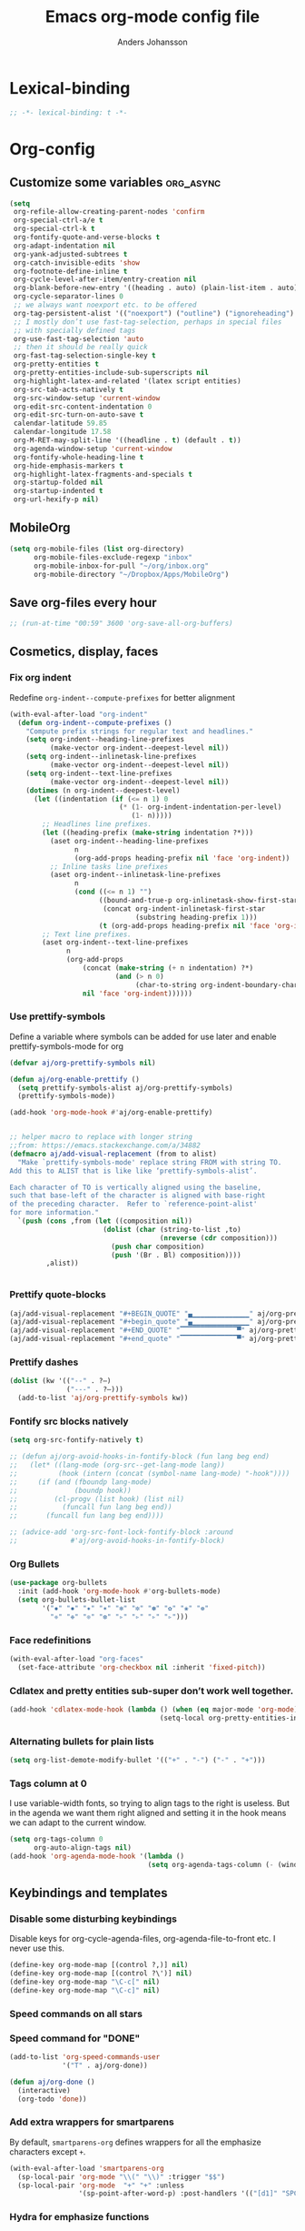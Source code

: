 #+TITLE: Emacs org-mode config file
#+AUTHOR: Anders Johansson
#+PROPERTY: header-args :tangle yes :comments no :no-expand t
#+TODO: CHECK TODO | DONE

* Lexical-binding
#+BEGIN_SRC emacs-lisp
;; -*- lexical-binding: t -*-
#+END_SRC

* Org-config
** Customize some variables :org_async:
#+begin_src emacs-lisp
(setq
 org-refile-allow-creating-parent-nodes 'confirm
 org-special-ctrl-a/e t
 org-special-ctrl-k t
 org-fontify-quote-and-verse-blocks t
 org-adapt-indentation nil
 org-yank-adjusted-subtrees t
 org-catch-invisible-edits 'show
 org-footnote-define-inline t
 org-cycle-level-after-item/entry-creation nil
 org-blank-before-new-entry '((heading . auto) (plain-list-item . auto))
 org-cycle-separator-lines 0
 ;; we always want noexport etc. to be offered
 org-tag-persistent-alist '(("noexport") ("outline") ("ignoreheading") ("ignoreheadinglocal") ("read_only"))
 ;; I mostly don’t use fast-tag-selection, perhaps in special files
 ;; with specially defined tags
 org-use-fast-tag-selection 'auto
 ;; then it should be really quick
 org-fast-tag-selection-single-key t
 org-pretty-entities t
 org-pretty-entities-include-sub-superscripts nil
 org-highlight-latex-and-related '(latex script entities)
 org-src-tab-acts-natively t
 org-src-window-setup 'current-window
 org-edit-src-content-indentation 0
 org-edit-src-turn-on-auto-save t
 calendar-latitude 59.85
 calendar-longitude 17.58
 org-M-RET-may-split-line '((headline . t) (default . t))
 org-agenda-window-setup 'current-window
 org-fontify-whole-heading-line t
 org-hide-emphasis-markers t
 org-highlight-latex-fragments-and-specials t
 org-startup-folded nil
 org-startup-indented t
 org-url-hexify-p nil)
#+END_SRC
** MobileOrg
#+begin_src emacs-lisp
(setq org-mobile-files (list org-directory)
      org-mobile-files-exclude-regexp "inbox"
      org-mobile-inbox-for-pull "~/org/inbox.org"
      org-mobile-directory "~/Dropbox/Apps/MobileOrg")
#+end_src
** Save org-files every hour
#+BEGIN_SRC emacs-lisp
;; (run-at-time "00:59" 3600 'org-save-all-org-buffers)
#+END_SRC
** Cosmetics, display, faces
*** Fix org indent
Redefine ~org-indent--compute-prefixes~ for better alignment
#+begin_src emacs-lisp
(with-eval-after-load "org-indent"
  (defun org-indent--compute-prefixes ()
    "Compute prefix strings for regular text and headlines."
    (setq org-indent--heading-line-prefixes
	      (make-vector org-indent--deepest-level nil))
    (setq org-indent--inlinetask-line-prefixes
	      (make-vector org-indent--deepest-level nil))
    (setq org-indent--text-line-prefixes
	      (make-vector org-indent--deepest-level nil))
    (dotimes (n org-indent--deepest-level)
      (let ((indentation (if (<= n 1) 0
			               (* (1- org-indent-indentation-per-level)
			                  (1- n)))))
        ;; Headlines line prefixes.
        (let ((heading-prefix (make-string indentation ?*)))
	      (aset org-indent--heading-line-prefixes
	            n
	            (org-add-props heading-prefix nil 'face 'org-indent))
	      ;; Inline tasks line prefixes
	      (aset org-indent--inlinetask-line-prefixes
	            n
	            (cond ((<= n 1) "")
		              ((bound-and-true-p org-inlinetask-show-first-star)
		               (concat org-indent-inlinetask-first-star
			                   (substring heading-prefix 1)))
		              (t (org-add-props heading-prefix nil 'face 'org-indent)))))
        ;; Text line prefixes.
        (aset org-indent--text-line-prefixes
	          n
	          (org-add-props
		          (concat (make-string (+ n indentation) ?*)
			              (and (> n 0)
			                   (char-to-string org-indent-boundary-char)))
		          nil 'face 'org-indent))))))
#+end_src
*** Use prettify-symbols
Define a variable where symbols can be added for use later and enable prettify-symbols-mode for org
#+BEGIN_SRC emacs-lisp
(defvar aj/org-prettify-symbols nil)

(defun aj/org-enable-prettify ()
  (setq prettify-symbols-alist aj/org-prettify-symbols)
  (prettify-symbols-mode))

(add-hook 'org-mode-hook #'aj/org-enable-prettify)


;; helper macro to replace with longer string
;;from: https://emacs.stackexchange.com/a/34882
(defmacro aj/add-visual-replacement (from to alist)
  "Make `prettify-symbols-mode' replace string FROM with string TO. 
Add this to ALIST that is like like ‘prettify-symbols-alist’.

Each character of TO is vertically aligned using the baseline,
such that base-left of the character is aligned with base-right
of the preceding character.  Refer to `reference-point-alist'
for more information."
  `(push (cons ,from (let ((composition nil))
                       (dolist (char (string-to-list ,to)
                                     (nreverse (cdr composition)))
                         (push char composition)
                         (push '(Br . Bl) composition))))
         ,alist))


#+END_SRC
*** Prettify quote-blocks
#+begin_src emacs-lisp
(aj/add-visual-replacement "#+BEGIN_QUOTE" "▄▁▁▁▁▁▁▁▁▁▁▁▁▁▁" aj/org-prettify-symbols)
(aj/add-visual-replacement "#+begin_quote" "▄▁▁▁▁▁▁▁▁▁▁▁▁▁▁" aj/org-prettify-symbols)
(aj/add-visual-replacement "#+END_QUOTE" "▔▔▔▔▔▔▔▔▔▔▔▔▔▔▀" aj/org-prettify-symbols)
(aj/add-visual-replacement "#+end_quote" "▔▔▔▔▔▔▔▔▔▔▔▔▔▔▀" aj/org-prettify-symbols)
#+end_src
*** Prettify dashes
#+BEGIN_SRC emacs-lisp
(dolist (kw '(("--" . ?–)
              ("---" . ?—)))
  (add-to-list 'aj/org-prettify-symbols kw))

#+END_SRC

*** Fontify src blocks natively
#+BEGIN_SRC emacs-lisp
(setq org-src-fontify-natively t)

;; (defun aj/org-avoid-hooks-in-fontify-block (fun lang beg end)
;;   (let* ((lang-mode (org-src--get-lang-mode lang))
;;          (hook (intern (concat (symbol-name lang-mode) "-hook"))))
;;     (if (and (fboundp lang-mode)
;;              (boundp hook))
;;         (cl-progv (list hook) (list nil)
;;           (funcall fun lang beg end))
;;       (funcall fun lang beg end))))

;; (advice-add 'org-src-font-lock-fontify-block :around
;;             #'aj/org-avoid-hooks-in-fontify-block)
#+END_SRC

*** Org Bullets
#+begin_src emacs-lisp
(use-package org-bullets
  :init (add-hook 'org-mode-hook #'org-bullets-mode)
  (setq org-bullets-bullet-list
        '("✹" "✸" "✷" "✶" "✻" "✼" "✽" "✿" "❀" "❁"
          "❈" "❉" "❊" "❆" "▹" "▹" "▹" "▹")))
#+end_src
*** Face redefinitions
#+BEGIN_SRC emacs-lisp
(with-eval-after-load "org-faces"
  (set-face-attribute 'org-checkbox nil :inherit 'fixed-pitch))
#+END_SRC

*** Cdlatex and pretty entities sub-super don’t work well together.
#+begin_src emacs-lisp
(add-hook 'cdlatex-mode-hook (lambda () (when (eq major-mode 'org-mode)
                                     (setq-local org-pretty-entities-include-sub-superscripts nil))))
#+end_src

*** Alternating bullets for plain lists
#+begin_src emacs-lisp
(setq org-list-demote-modify-bullet '(("+" . "-") ("-" . "+")))
#+end_src
*** Tags column at 0
I use variable-width fonts, so trying to align tags to the right is useless. But in the agenda we want them right aligned and setting it in the hook means we can adapt to the current window.
#+BEGIN_SRC emacs-lisp
(setq org-tags-column 0
      org-auto-align-tags nil)
(add-hook 'org-agenda-mode-hook '(lambda ()
                                  (setq org-agenda-tags-column (- (window-width)))))
#+END_SRC
*** COMMENT Indent quote-blocks
Trying to answer: https://emacs.stackexchange.com/questions/38570/org-mode-quote-block-indentation-highlighting

This works if ~org-indent-mode~ is not used. But I use it all the time so no use for me yet.
#+BEGIN_SRC emacs-lisp
(add-hook 'org-font-lock-hook #'aj/org-indent-quotes)

(defun aj/org-indent-quotes (limit)
  (let ((case-fold-search t))
    (while (search-forward-regexp "^[ \t]*#\\+begin_quote" limit t)
      (let ((beg (1+ (match-end 0))))
        ;; on purpose, we look further than LIMTI
        (when (search-forward-regexp "^[ \t]*#\\+end_quote" nil t)
          (let ((end (1- (match-beginning 0)))
                (indent (propertize "    " 'face 'org-hide)))
            (add-text-properties beg end (list 'line-prefix indent
                                               'wrap-prefix indent))))))))

(add-hook 'org-font-lock-hook #'aj/org-indent-quotes)
(remove-hook 'org-font-lock-hook #'aj/org-indent-quotes)

;; (let ((indent
;;        (propertize
;;         (concat (when org-indent-mode
;;                   (get-text-property beg 'line-prefix))
;;                 "    ")
;;         'face 'org-hide))))



;; (defun aj/org-indent-quotes-indent-mode (beg end _)
;;   (when org-indent-mode
;;     (save-excursion
;;       (goto-char beg)
;;       (aj/org-indent-quotes end))))

;; (advice-add 'org-indent-refresh-maybe :after #'aj/org-indent-quotes-indent-mode)

;; (advice-remove 'org-indent-refresh-maybe #'aj/org-indent-quotes-indent-mode)

#+END_SRC
** Keybindings and templates
*** Disable some disturbing keybindings
Disable keys for org-cycle-agenda-files, org-agenda-file-to-front etc.
I never use this.
#+BEGIN_SRC emacs-lisp
(define-key org-mode-map [(control ?,)] nil)
(define-key org-mode-map [(control ?\')] nil)
(define-key org-mode-map "\C-c[" nil)
(define-key org-mode-map "\C-c]" nil)
#+END_SRC
*** Speed commands on all stars
*** Speed command for "DONE"
#+BEGIN_SRC emacs-lisp
(add-to-list 'org-speed-commands-user
             '("T" . aj/org-done))

(defun aj/org-done ()
  (interactive)
  (org-todo 'done))
#+END_SRC
*** Add extra wrappers for smartparens
By default, ~smartparens-org~ defines wrappers for all the emphasize characters except ~+~.
#+BEGIN_SRC emacs-lisp
(with-eval-after-load 'smartparens-org
  (sp-local-pair 'org-mode "\\(" "\\)" :trigger "$$")
  (sp-local-pair 'org-mode  "+" "+" :unless
                 '(sp-point-after-word-p) :post-handlers '(("[d1]" "SPC"))))

#+END_SRC

*** Hydra for emphasize functions
An alternative to the smartparens solution.
#+BEGIN_SRC emacs-lisp
(defhydra hydra-org-emphasize (:color pink)
  "
Org emphasize: _b_old  _i_talic _u_nderline _c_ode _v_erbatim _s_trikethrough  _d_elete [_?_] _q_uit"
  ("b" (aj/org-toggle-emphasis "*") nil)
  ("i" (aj/org-toggle-emphasis "/") nil)
  ("u" (aj/org-toggle-emphasis "_") nil)
  ("c" (aj/org-toggle-emphasis "~") nil)
  ("v" (aj/org-toggle-emphasis "=") nil)
  ("s" (aj/org-toggle-emphasis "+") nil)
  ("*" (aj/org-toggle-emphasis "*") nil)
  ("/" (aj/org-toggle-emphasis "/") nil)
  ("_" (aj/org-toggle-emphasis "_") nil)
  ("~" (aj/org-toggle-emphasis "~") nil)
  ("=" (aj/org-toggle-emphasis "=") nil)
  ("+" (aj/org-toggle-emphasis "+") nil)
  ("d" (aj/org-toggle-emphasis "") nil)
  ("?" (org-info "Emphasis and monospace") nil)
  ("q" nil nil :exit t))

(bind-keys :map org-mode-map
           ("C-c u" . hydra-org-emphasize/body)
           ("C-c C-x C-f" . aj/org-toggle-emphasis))

(defun aj/org-toggle-emphasis (&optional wrap)
  (interactive)
  (let ((startpoint (point))
        (wrap (or wrap "/")))
    (if (org-region-active-p)
        (sp-wrap-with-pair wrap)
      (if (get-text-property startpoint 'org-emphasis)
          (let ((emph (plist-get (sp-get-enclosing-sexp) :op)))
            (if (equal emph wrap)
                (sp-unwrap-sexp)
              (sp-rewrap-sexp (cons wrap wrap))))
        (if (eolp)
            (progn (insert wrap wrap)
                   (backward-char))
          (er/expand-region 1)
          (sp-wrap-with-pair wrap))))))
#+END_SRC
*** Templates hydra
#+begin_src emacs-lisp
(defhydra hydra-org-template (:color blue :hint nil)
  "
_c_enter  _q_uote     _e_macs-lisp    _L_aTeX:   _A_TTR_LATEX:
_l_atex   _E_xample   _p_erl          _i_ndex:   _B_TTR_BEAMER:
_a_scii   _v_erse     _P_erl tangled  _I_NCLUDE:
_s_rc     _n_ote      ^ ^             _H_TML:
_h_tml    ^ ^         ^ ^
"
  ("s" (hot-expand "<s"))
  ("E" (hot-expand "<e"))
  ("q" (hot-expand "<q"))
  ("v" (hot-expand "<v"))
  ("c" (hot-expand "<c"))
  ("l" (hot-expand "<l"))
  ("h" (hot-expand "<h"))
  ("n" (hot-expand "<n"))
  ("a" (hot-expand "<a"))
  ("L" (hot-expand "<L"))
  ("i" (hot-expand "<i"))
  ("e" (progn
         (hot-expand "<s" "emacs-lisp")
         (forward-line)))
  ("p" (progn
         (hot-expand "<s" "perl")
         (forward-line)))
  ;; ("u" (progn
  ;;        (hot-expand "<s")
  ;;        (insert "plantuml :file CHANGE.png")
  ;;        (forward-line)))
  ("P" (progn
         (insert "#+HEADERS: :results output :exports both :shebang \"#!/usr/bin/env perl\"\n")
         (hot-expand "<s" "perl")
         (forward-line)))
  ("I" (hot-expand "<I"))
  ("H" (hot-expand "<H"))
  ("A" (insert "#+ATTR_LATEX: :height 0.7\\textheight"))
  ("B" (insert "#+ATTR_BEAMER: :environment :overlay :options"))
  ("<" self-insert-command "ins")
  ("o" nil "quit"))

(autoload 'org-tempo-complete-tag "org-tempo")
(defun hot-expand (str &optional suffix)
  "Expand org template."
  (let (text)
    (when (region-active-p)
      (progn
        (setq text (buffer-substring (region-beginning) (region-end)))
        (delete-region (region-beginning) (region-end))))
    (insert str)
    (org-tempo-complete-tag)
    (when suffix (insert suffix "\n"))
    (when text (insert text))))

(define-key org-mode-map "<"
  (lambda () (interactive)
    (if (or (region-active-p) (looking-back "^" (point-at-bol)))
        (hydra-org-template/body)
      (self-insert-command 1))))
#+end_src

*** Speed commands at more places?
#+BEGIN_SRC emacs-lisp
(defun aj/org-speed-command-here-p ()
  (and (looking-at org-outline-regexp) (looking-back "^\**" (point-at-bol))))

(setq org-use-speed-commands
      #'aj/org-speed-command-here-p)
#+END_SRC
*** Extra bindings
#+BEGIN_SRC emacs-lisp
(bind-keys :map org-mode-map
           ("C-c S-C-l" . org-store-link))


#+END_SRC
*** Hydra for some not bound commands :ARCHIVE:
#+BEGIN_SRC emacs-lisp
(defhydra hydra-org-commands (:color blue)
  "Org commands"
  ("s" (org-store-link) "store-link")
  ("q" nil "quit"))

(bind-keys :map org-mode-map
           ("C-c C-h" . hydra-org-commands/body)
           ("C-c h" . hydra-org-commands/body))
#+END_SRC
** Refile targets, this file + agenda files
#+BEGIN_SRC emacs-lisp
(setq org-refile-targets
      '((nil . (:maxlevel . 3))
        (org-agenda-files . (:maxlevel . 3))))
#+END_SRC
** Agenda, todo, scheduling etc.
*** Todo stuff
**** Todo keywords, Todo states
#+BEGIN_SRC emacs-lisp
(defface aj/org-waiting '((t :inherit 'org-formula :bold t)) "Face for waiting org-state" :group 'org-faces)
(defface aj/org-started '((t :inherit 'org-sexp-date :bold t)) "Face for started org-state" :group 'org-faces)


;; more visible than default (cyan) in solarized (good for the small ❢)
(defface aj/org-todo '((t :inherit 'font-lock-warning-face :bold t)) "Face for todo org-state" :group 'org-faces)

(setq org-todo-keywords '((sequence "TODO(t)" "STARTAD(s)" "VÄNTAR(v)" "DONE(d)")
                          (sequence "|" "AVFÖRD(a)"))
      org-todo-keyword-faces
      '(("TODO" . aj/org-todo)
        ("STARTAD" . aj/org-started)
        ("VÄNTAR" . aj/org-waiting)
        ("AVFÖRD" . org-done)
        ("DONE" . org-done)))


(dolist (kw '(("TODO" . ?❢)
              ("DONE" . ?✔)
              ("STARTAD" . ?🔁)
              ("VÄNTAR" . ?⌛)
              ("AVFÖRD" . ?✘)))
  (add-to-list 'aj/org-prettify-symbols kw))
#+END_SRC
**** Todo tree
I often find it useful to copy in a tree from somewhere (for instance reviewer comments on a scientific paper) and make every heading a TODO. This makes it easy!
#+BEGIN_SRC emacs-lisp
(defun aj/org-todo-tree ()
  "Make TODO states of all nodes in current tree and add [/]"
  (interactive)
  (org-map-tree #'aj/org-add-todo-and-cookie))

(defun aj/org-add-todo-and-cookie ()
  "Add TODO if not in a TODO state and a [/]-cookie if there are children"
  (unless (org-get-todo-state)
    (org-todo "TODO"))
  (when (and
         (not (re-search-forward
		       "\\(\\[[0-9]*%\\]\\|\\[[0-9]*/[0-9]*\\]\\)"
		       (point-at-eol) t))
         (save-excursion (org-goto-first-child)))
    (let ((org-special-ctrl-a/e t)
          (visual-line-mode nil))
      (org-end-of-line)
      (insert " [/]"))))
#+END_SRC
**** Hierarchical TODO automatization
If you would like a TODO entry to automatically change to DONE when
all children are done, you can use the following setup:
#+begin_src emacs-lisp
(defun aj/org-summary-todo (n-done n-not-done)
  "Switch entry to DONE when all subentries are done, to TODO otherwise."
  (let (org-log-done org-todo-log-states)   ; turn off logging
    (org-todo (cond
               ((= n-not-done 0) "DONE")
               ((and (< 0 n-done) (< 0 n-not-done)
                     (member "STARTAD" org-not-done-keywords))
                "STARTAD")
               ;; I would like to put "STARTAD" if any of the children
               ;; were in a STARTAD state as well. But that would
               ;; require iterating through and checking each of the
               ;; children here, kind of repeating the logic in
               ;; ‘org-update-parent-todo-statistics’ again
               (t "TODO")))))

(add-hook 'org-after-todo-statistics-hook 'aj/org-summary-todo)
#+end_src
*** Agenda
**** Extra keybindings for agenda
#+BEGIN_SRC emacs-lisp
(with-eval-after-load 'org-agenda
  (bind-keys :map
             org-agenda-mode-map
             ;; see definition below
             ("å" . aj/org-update-gcal-redo-agenda)
             ;; I don’t use diary anyway:
             ("D" . aj/org-agenda-todo-to-done)
             ("C-z" . org-agenda-undo))
  (defun aj/org-agenda-todo-to-done () (interactive) (org-agenda-todo 'done))
  )
#+END_SRC
**** Agenda configuration variables
#+begin_src emacs-lisp
(setq org-log-into-drawer t
      org-clock-into-drawer t
      org-agenda-overriding-columns-format
      "%40ITEM(Task) %TODO %8Effort(Effort){:} %8CLOCKSUM %CLOCKSUM_T %CATEGORY %TAGS %DEADLINE %SCHEDULED %PRIORITY"
      org-habit-show-habits-only-for-today t
      org-habit-graph-column 50
      org-agenda-time-grid '((daily today require-timed)
                             (800 1000 1200 1300 1500 1700)
                             "......"
                             "----------------")
      org-agenda-columns-add-appointments-to-effort-sum t
      org-enforce-todo-dependencies t
      org-agenda-dim-blocked-tasks t)

;; add effort to agenda prefix
(with-eval-after-load 'org-agenda
  (setf (alist-get 'agenda org-agenda-prefix-format) " %i %-12:c%?-12t% s%?-7e"))

#+END_SRC

**** Agenda custom commands
#+BEGIN_SRC emacs-lisp
(setq org-agenda-custom-commands
      '(("n" "Agenda and all TODO's"
         ((agenda "")
          (alltodo "")))
        ("u" "Not scheduled or categorized" alltodo ""
         ((org-agenda-skip-function
           '(and
             ;; include those in the "osorterat" (unsorted) category
             (if (string= (org-get-category) "osorterat") nil (aj/org-return-next-hp))
             ;; If missing either sched, dead, or ts we should also
             ;; include it
             (or (org-agenda-skip-entry-if (quote scheduled) (quote deadline)
                                           (quote timestamp))
                 ;; also if subtasks are not scheduled 
                 (aj/org-subscheduled))))
          (org-agenda-overriding-header "Osorterade eller ej schemalagda: ")))
        ("w" "Väntande" todo "VÄNTAR") ; waiting tasks
        ("j" "Bara jobb" agenda "" ((org-agenda-files aj/org-work-agenda-files)))
        ("d" "TODO in this dir" todo "" ((org-agenda-files (aj/org-files-in-project-dir))))))

(defun aj/org-files-in-project-dir ()
  (directory-files-recursively
   (or (locate-dominating-file default-directory ".git")
       default-directory)
   "\\.org$"))

(defun aj/org-return-next-hp (&optional same-level)
  "Return position of next heading, optionally on SAME-LEVEL."
  (save-excursion
	(if same-level
		(org-forward-heading-same-level 1 t)
	  (outline-next-heading))
	(1- (point))))

(defun aj/org-subscheduled ()
  "Skips trees with entire subtrees appropriately scheduled in some way." 
  (let (subsc npos)
    (save-excursion
      (let ((level (org-current-level)))
        (org-get-heading t t)
        (while (and (setq npos (outline-next-heading)) (< level (org-current-level)))
          (push (and (org-agenda-skip-entry-if 'todo 'todo)
                     (org-agenda-skip-entry-if 'notscheduled)) subsc))))
    (if (and (not (null subsc)) (cl-every 'null subsc))
        ;; everything ok. skip to next heading of same level.
        (if (number-or-marker-p npos) (1- npos) (aj/org-return-next-hp))
      nil)))
#+END_SRC

**** Agenda refile
I want to be able to refile to all other agenda files, excluding files imported from google calendar (under "imp/" subdirectory).
In addition, eligible trees should not include TODO entries without subtasks.
#+BEGIN_SRC emacs-lisp
(add-hook 'org-agenda-mode-hook #'aj/org-agenda-set-refile-targets)

(defun aj/org-agenda-set-refile-targets ()
  (setq-local org-refile-targets
              '((aj/org-agenda-refile-targetfiles . (:maxlevel . 4))))
  (setq-local org-refile-target-verify-function
              #'aj/org-entry-is-not-single-todo-done-p))

(defun aj/org-agenda-refile-targetfiles ()
  (let ((allfiles (org-agenda-files)))
    (cl-remove-if (apply-partially 'string-match "imp/") allfiles)))

(defun aj/org-entry-is-not-single-todo-done-p ()
  "Skips a heading which is in a TODO state but has no summary-cookie (or is DONE))"
  (let ((ts (org-get-todo-state)))
    (if (or (member ts org-done-keywords)
            (and (member ts org-todo-keywords-1)
                 (not (save-excursion
                        (search-forward-regexp
                         "\\[[0-9]+%\\]\\|\\[[0-9]+/[0-9]+\\]" (point-at-eol) t)))))
        (org-forward-heading-same-level 1 t) ;skip subtree and return nil
      t)))

(defun aj/org-entry-is-not-todo-done-p ()
  "Skips a heading with any TODO state."
  (if (member (org-get-todo-state) org-todo-keywords-1)
      (org-forward-heading-same-level 1 t) ;skip subtree and return nil
    t))

(put 'org-refile-target-verify-function 'safe-local-variable '(lambda (arg) (member arg '(aj/org-entry-is-not-todo-done-p aj/org-entry-is-not-single-todo-done-p))))

#+END_SRC
**** Agenda evaluation :ARCHIVE:
#+begin_src emacs-lisp
(use-package aj-org-agendautv
  :load-path "~/kodat/elisp/org-weektree/"
  :commands (aj/org-agenda-weekplan-to-utv
             aj/org-agenda-morningplan aj/org-agenda-days-to-utv))
#+end_src
**** Google calendar import
Downloads and converts ics-files from google calendar (where I keep my appointments) to org. My script ~gcal-to-org~ calls the conversion script from here on all my calendars: http://perlstalker.vuser.org/blog/2014/06/04/importing-ical-into-org-mode/
#+BEGIN_SRC emacs-lisp
(defvar aj/org-dont-update-gcal nil)

(defun aj/org-update-gcal (&optional force)
  (when (not aj/org-dont-update-gcal)
    (let ((mtime (nth 5 (file-attributes "~/org/imp/J-allmänt.org"))))
      (when (or force (not mtime)
                (< 0.2 (time-to-number-of-days (time-subtract (current-time) mtime))))
        (call-process "gcal-to-org")))))

(add-hook 'org-finalize-agenda-hook 'aj/org-update-gcal)

(defun aj/org-update-gcal-redo-agenda () (interactive) (aj/org-update-gcal t) (org-agenda-redo t))
#+end_src

*** Times and clocking
**** Enable Swedish for parsing of names of weekdays and months
The date input prompt uses functionality from ~parse-time~. I want it to be able to guess from Swedish names for months and weekdays as well as English. This just means adding a few elements to the relevant lists (some of the names or abbreviations are identical in English and Swedish, e.g. "April").
#+BEGIN_SRC emacs-lisp
(with-eval-after-load "parse-time"
  (setq parse-time-months
        '(("jan" . 1) ("feb" . 2) ("mar" . 3) ("apr" . 4) ("may" . 5) ("jun" . 6)
          ("jul" . 7) ("aug" . 8) ("sep" . 9) ("oct" . 10) ("nov" . 11)
          ("dec" . 12) ("january" . 1) ("february" . 2) ("march" . 3)
          ("april" . 4) ("june" . 6) ("july" . 7) ("august" . 8) ("september" . 9)
          ("october" . 10) ("november" . 11) ("december" . 12) ("maj" . 5)
          ("okt" . 10) ("januari" . 1) ("februari" . 2) ("mars" . 3) ("juni" . 6)
          ("juli" . 7) ("augusti" . 8) ("oktober" . 10)))

  (setq parse-time-weekdays
        '(("sun" . 0) ("mon" . 1) ("tue" . 2) ("wed" . 3) ("thu" . 4) ("fri" . 5)
          ("sat" . 6) ("sunday" . 0) ("monday" . 1) ("tuesday" . 2)
          ("wednesday" . 3) ("thursday" . 4) ("friday" . 5) ("saturday" . 6)
          ("sön" . 0) ("mån" . 1) ("tis" . 2) ("ons" . 3) ("tor" . 4) ("fre" . 5)
          ("lör" . 6) ("söndag" . 0) ("måndag" . 1) ("tisdag" . 2) ("onsdag" . 3)
          ("torsdag" . 4) ("fredag" . 5) ("lördag" . 6))))
#+END_SRC

**** Calendar view, show iso-week (we often use week numbers in Sweden)
#+BEGIN_SRC emacs-lisp
(copy-face font-lock-constant-face 'calendar-iso-week-face)
(set-face-attribute 'calendar-iso-week-face nil
                    :height .7)
(setq calendar-intermonth-text
      '(propertize
        (format "%2d"
                (car
                 (calendar-iso-from-absolute
                  (calendar-absolute-from-gregorian (list month day year)))))
        'font-lock-face 'calendar-iso-week-face))

;; Title for week number
;; (copy-face 'default 'calendar-iso-week-header-face)
;; (set-face-attribute 'calendar-iso-week-header-face nil
;;                     :height 0.7)
;; (setq calendar-intermonth-header
;;       (propertize "Wk" ; or e.g. "KW" in Germany
;;                   'font-lock-face 'calendar-iso-week-header-face))
#+END_SRC
**** Effort
I don’t like the standard set-effort function. My own function allows me to set the effort to whatever I want, but using the predefined values and those existing in the current buffer as completion alternatives.
#+BEGIN_SRC emacs-lisp
(add-to-list 'org-global-properties '("Effort_ALL" . "0:15 0:30 1h 2h 3h 4h 6h 1d 2d 3d 4d 1w 2w 3w"))

(advice-add 'org-set-effort :around #'aj/org-set-effort)

(defun aj/org-set-effort (oldfun &optional val incr)
  "Set the effort property of the current entry.
Offer completion from `org-global-properties' and values used in
current buffer but don’t limit accepted values."
  (interactive)
  (if (or val incr)
      (apply oldfun val incr)
    (let* ((completion-ignore-case t)
           (prop org-effort-property)
           (cur (org-entry-get nil prop))
           (allowed (org-property-get-allowed-values nil prop 'table))
           (existing (mapcar 'list (org-property-values prop)))
           (alternatives (append allowed existing))
           (heading (nth 4 (org-heading-components)))
           (val (org-completing-read
                 "Effort: " alternatives nil nil "" nil cur)))
      (unless (equal (org-entry-get nil prop) val)
        (org-entry-put nil prop val))
      (org-refresh-property
       '((effort . identity)
         (effort-minutes . org-duration-string-to-minutes))
       val)
      (when (equal heading (bound-and-true-p org-clock-current-task))
        (setq org-clock-effort (get-text-property (point-at-bol) 'effort))
        (org-clock-update-mode-line))
      (message "%s is now %s" prop val))))
#+END_SRC
**** Auto deadline
#+BEGIN_SRC emacs-lisp
(defun aj/org-add-auto-deadline (force)
  "Inserts deadline based on scheduled time and effort."
  (interactive "P")
  (let* ((st (org-get-scheduled-time (point)))
         (dt (org-get-deadline-time (point)))
         (eff (org-entry-get nil org-effort-property))
         ;; (effs (* 60 (org-duration-string-to-minutes eff)))
         )
    (when (and
           (or force (not dt))
           st eff)
      (org--deadline-or-schedule nil 'deadline st)
      (org--deadline-or-schedule
       nil 'deadline
       (concat "++" eff)))))

(bind-key "C-c C-x C-d" #'aj/org-add-auto-deadline org-mode-map)
#+END_SRC


**** Clocking
***** Standard variables
#+begin_src emacs-lisp
(setq org-clock-persist 'history
      org-clock-history-length 10
      org-clock-x11idle-program-name "xprintidle"
      org-clock-idle-time 10
      org-clock-string-limit 25
      org-clock-in-switch-to-state "STARTAD")

(org-clock-persistence-insinuate)

;; don’t want unsafe variable complaints about this
(put 'org-clock-in-switch-to-state 'safe-local-variable 'stringp)
#+END_SRC

***** org-pomodoro
#+BEGIN_SRC emacs-lisp
(use-package org-pomodoro
  :init (let ((samesound
               "/usr/share/sounds/freedesktop/stereo/complete.oga"))
          (setq
           org-pomodoro-audio-player "paplay"
           org-pomodoro-finished-sound samesound
           org-pomodoro-long-break-sound samesound
           org-pomodoro-short-break-sound samesound
           org-pomodoro-time-format "%.2m"
           org-pomodoro-format "P~%s"
           org-pomodoro-keep-killed-pomodoro-time t))
  :config (alert-add-rule
           :category "org-pomodoro"
           :style 'libnotify
           :continue nil)
  (set-face-attribute 'org-pomodoro-mode-line nil :inverse-video nil :foreground 'unspecified :inherit 'mode-line-emphasis)
  (set-face-attribute 'org-pomodoro-mode-line-break nil :inverse-video nil :foreground 'unspecified :inherit 'mode-line-emphasis))
#+end_src

**** Clocksum variables
#+BEGIN_SRC emacs-lisp
(setq org-duration-units
      `(("min" . 1)
        ("h" . 60)
        ("d" . ,(* 60 8)) ; 8 hour work day
        ("w" . ,(* 60 8 5)) ; 5 days a week
        ("m" . ,(* 60 8 21)) ; 21 working days per month
        ("y" . ,(round (* 60 8 21 10.5)))) ;; 10.5 such working months
      org-duration-format
      '(("m") ("w") ("d") ("h") (special . h:mm)))
(org-duration-set-regexps)

;; pre 9.1-values:
;; org-time-clocksum-use-effort-durations t
;; org-time-clocksum-format
;; '(:weeks "%dw " :days "%dd " :hours "%d" :require-hours t
;;          :minutes ":%02d" :require-minutes t) 

#+END_SRC

**** Org clock with helm
#+BEGIN_SRC emacs-lisp
(advice-add 'org-clock-select-task :override #'aj/helm-org-clock-select-task)

(defun aj/helm-org-clock-select-task (&optional _prompt)
  "Select a task that was recently associated with clocking."
  (interactive)
  (or
   (helm :sources (list (aj/helm-org-clock-history) (aj/helm-org-clock-agenda-headings))
         :candidate-number-limit 99999
         :buffer "*Helm org clock*")
   (user-error "No clock in task chosen")))

;; TODO add sources for
;; org-clock-default task, interrupted-task, current clocking task
;; (when (marker-buffer org-clock-default-task)
;;   (insert (org-add-props "Default Task\n" nil 'face 'bold))
;;   (setq s (org-clock-insert-selection-line ?d org-clock-default-task))
;;   (push s sel-list))
;; (when (marker-buffer org-clock-interrupted-task)
;;   (insert (org-add-props "The task interrupted by starting the last one\n" nil 'face 'bold))
;;   (setq s (org-clock-insert-selection-line ?i org-clock-interrupted-task))
;;   (push s sel-list))
;; (when (org-clocking-p)
;;   (insert (org-add-props "Current Clocking Task\n" nil 'face 'bold))
;;   (setq s (org-clock-insert-selection-line ?c org-clock-marker))
;;   (push s sel-list))


(defun aj/helm-org-clock-history ()
  (let (och chl)
    ;; Remove successive dups from the clock history to consider
    (mapc (lambda (c) (if (not (equal c (car och))) (push c och)))
          org-clock-history)
    (setq och (reverse och) chl (length och))
    (helm-build-sync-source "Recently clocked"
      :candidates (mapcar
                   (lambda (m)
                     (when (marker-buffer m)
                       (aj/helm-org-clock-candidate m)))
                   och))))

(defun aj/helm-org-clock-candidate (marker)
  (with-temp-buffer
    (let ((cm (org-clock-insert-selection-line 0 marker)))
      (goto-char (point-min))
      (cons (buffer-substring 4 (point-at-eol)) (cdr cm)))))

(autoload 'helm-org-get-candidates "helm-org")
(defun aj/helm-org-clock-agenda-headings ()
  (let ((aj/helm-org-candidates-todo-only t))
    (helm-build-sync-source "Org agenda headings"
      :candidates (helm-org-get-candidates (org-agenda-files)))))
#+END_SRC
**** Agenda navigation and clocking :ARCHIVE:
From:
https://lists.gnu.org/archive/html/emacs-orgmode/2015-04/msg00052.html
#+BEGIN_SRC emacs-lisp
(defun my/helm-org-clock-in (marker)
  (save-window-excursion
    (helm-org-goto-marker marker)
    (if (derived-mode-p 'org-agenda-mode) (org-agenda-clock-in) (org-clock-in))
    t))

(defun my/helm-org-clock-in-and-goto (marker)
  (helm-org-goto-marker marker)
  (if (derived-mode-p 'org-agenda-mode) (org-agenda-clock-in) (org-clock-in)))

(cl-defun mlm/helm-source-org-headings-for-files (filenames
                                                  &optional (min-depth 1) (max-depth 8))
  (helm-build-sync-source "Org Headings"
    :candidates (helm-org-get-candidates filenames min-depth max-depth)
    :persistent-help "Go to line (keeping session); <f1> Go to line; <f2> Refile to this heading; <f3> Clock In; <f4> Clock in and Goto; <f5> Insert link to this heading"
    :action '(("Go to line" . helm-org-goto-marker)
              ("Refile to this heading" . helm-org-heading-refile)
              ("Clock in" . my/helm-org-clock-in)
              ("Clock in and Go to" . my/helm-org-clock-in-and-goto)
              ("Insert link to this heading" . helm-org-insert-link-to-heading-at-marker))))


(defun mlm/helm-org-agenda-files-headings ()
  (interactive)
  (helm :sources (mlm/helm-source-org-headings-for-files (org-agenda-files))
        :candidate-number-limit 99999
        :buffer "*helm org headings*"))
#+END_SRC

** Visibility, folding, display etc.
*** Make visibility property "folded" behave as if subtree was archived, i.e. always hidden after visibility cycling
This is based on ~org-cycle-hide-archived-trees~.
#+BEGIN_SRC emacs-lisp
(add-hook 'org-cycle-hook #'aj/org-cycle-hide-folded-trees)

(defun aj/org-cycle-hide-folded-trees (state)
  "Re-hide all trees with visibility folded after a visibility state change.
STATE should be one of the symbols listed in the docstring of
`org-cycle-hook'."
  (when (and (not org-cycle-open-archived-trees) ;; just re-use this
             (not (memq state '(overview folded))))
    (save-excursion
      (let* ((globalp (memq state '(contents all)))
             (beg (if globalp (point-min) (point)))
             (end (if globalp (point-max) (org-end-of-subtree t))))
        (aj/org-hide-folded-trees beg end)
        (goto-char beg)
        (when (looking-at-p (concat ".*:" org-archive-tag ":"))
          (message "%s" (substitute-command-keys
                         "Subtree is archived and stays closed.  Use \
`\\[org-force-cycle-archived]' to cycle it anyway.")))))))

(defun aj/org-hide-folded-trees (beg end)
  "Re-hide all subtrees with visibility folded after a visibility state change."
  (org-with-wide-buffer
   (let ((case-fold-search nil)
         (re ":VISIBILITY: folded"))
     (goto-char beg)
     ;; Include headline point is currently on.
     (beginning-of-line)
     (while (and (< (point) end) (re-search-forward re end t))
       (org-set-visibility-according-to-property)))))
#+END_SRC

*** Read-only-trees
Trees can be defined as read only with tag ~read_only~
From: http://kitchingroup.cheme.cmu.edu/blog/2014/09/13/Make-some-org-sections-read-only/
#+BEGIN_SRC emacs-lisp
(defun aj/org-mark-readonly ()
  (interactive)
  (unless (eq 0 (buffer-size))
    (org-map-entries
     (lambda ()
       (let* ((element (org-element-at-point))
              (begin (org-element-property :begin element))
              (end (org-element-property :end element)))
         (add-text-properties begin (- end 1)
                              '(read-only t font-lock-face '(:inherit 'highlight)))))
     "read_only" 'file)))

(defun aj/org-remove-readonly ()
  (interactive)
  (org-map-entries
   (lambda ()
     (let* ((element (org-element-at-point))
            (begin (org-element-property :begin element))
            (end (org-element-property :end element))
            (inhibit-read-only t))
       (remove-text-properties begin (- end 1) '(read-only t font-lock-face '(:inherit 'highlight)))))
   "read_only" 'file))

(add-hook 'org-mode-hook 'aj/org-mark-readonly)
#+END_SRC

*** Version of ~org-tree-to-indirect-buffer~ that works as I want it to
That is, always create a new buffer. (Is there anything more changed?)
#+BEGIN_SRC emacs-lisp
(defun aj/org-tree-to-indirect-buffer ()
  "My own simple version of `org-tree-to-indirect-buffer'"
  (interactive)
  (let ((cbuf (current-buffer))
        (cwin (selected-window))
        (pos (point))
        beg end heading ibuf)
    (save-excursion
      (org-back-to-heading t)
      (setq beg (point)
            heading (org-get-heading 'no-tags))
      (org-end-of-subtree t t)
      (when (org-at-heading-p) (backward-char 1))
      (setq end (point)))
    (setq ibuf (org-get-indirect-buffer cbuf heading)
          org-last-indirect-buffer ibuf)
    (pop-to-buffer ibuf)
    (narrow-to-region beg end)
    (outline-show-all)
    (goto-char pos)
    (run-hook-with-args 'org-cycle-hook 'all)
    (and (window-live-p cwin) (select-window cwin))))

(bind-key "C-c C-x b" #'aj/org-tree-to-indirect-buffer org-mode-map)
#+END_SRC
** org-download
#+BEGIN_SRC emacs-lisp
(use-package org-download
  :init (org-download-enable)
  :config
  (setq org-download-backend 'curl)
  (setq-default org-download-heading-lvl nil
                org-download-image-dir "./bilder"))

#+END_SRC
** File-associations :org_async:
#+BEGIN_SRC emacs-lisp
(add-to-list 'org-file-apps '("\\.pdf\\'" . emacs)) ; open pdfs in emacs
;;use xdg-open instead of mailcap
;; this won’t work in a real console, but I won’t open files from org in a real console
(setq org-file-apps-defaults-gnu '((remote . emacs) (system . "aj-open %s") (t . "aj-open %s")))

;; what’s the point of this?
(advice-add 'org-open-file :around  #'aj/org-open-file-around-advice)
(defun aj/org-open-file-around-advice (fn &rest args)
  "Set `process-connection-type' to nil"
  (let ((process-connection-type nil))
    (apply fn args)))
#+END_SRC

** Local variables headings
A local variables comment block that is placed at the end of the file may be lost or moved if the last subtree (under which it is viewed as being filed) is removed or moved. We don’t want that! Instead, automatically place local variables under their own top-level heading. By default I put the ~ARCHIVE~ tag on this heading, to hide it away a bit and avoid exporting it.
#+BEGIN_SRC emacs-lisp
(defun aj/org-insert-local-variable-heading (&rest _args)
  "Insert a heading under which local variables can be stored, if not already present"
  (when (eq major-mode 'org-mode)
    (save-excursion
      (save-restriction
        (widen)
        (goto-char (point-max))
        ;;this is maybe done in a more stable way in `modify-file-local-variable'
        (unless (search-backward-regexp "^\\* \\(COMMENT \\)?Local [Vv]ariables\\( :ARCHIVE:\\)?"
                                        (max (- (point-max) 3000) (point-min)) t)
          (if (search-backward-regexp "^\\# Local [Vv]ariables:" nil t)
              (open-line 1)
            (newline))
          (insert "\n* Local Variables :ARCHIVE:\n"))))))

(advice-add 'add-file-local-variable :before #'aj/org-insert-local-variable-heading)
#+END_SRC

** Navigation etc. (helm-org)
*** helm-org
#+BEGIN_SRC emacs-lisp
(use-package helm-org
  :init (setq helm-org-format-outline-path t)
  (bind-key "<f2>" 'helm-org-in-buffer-headings org-mode-map)
  :config
  (bind-key "C-c C-x b" 'helm-org-run-open-heading-in-indirect-buffer helm-org-headings-map)

  (advice-add 'helm-org-insert-link-to-heading-at-marker :override
              #'aj/helm-org-insert-link-to-heading-at-marker)

  (defun aj/helm-org-insert-link-to-heading-at-marker (_c)
    "Alternative to `helm-org-insert-link-to-heading-at-marker'
Uses CUSTOM_ID or `org-store-link' for linking."
    (dolist (marker (helm-marked-candidates))
      (let (link)
        (with-current-buffer (marker-buffer marker)
          (save-excursion
            (goto-char (marker-position marker))
            (let ((heading-id (org-entry-get nil "CUSTOM_ID"))
                  (file-name (buffer-file-name)))
              (setq link
                    (if heading-id
                        (org-make-link-string
                         (if (string= (with-helm-current-buffer
                                        (buffer-file-name))
                                      file-name)
                             (concat "#" heading-id)
                           (concat "file:" (abbreviate-file-name
                                            file-name) "::#" custom-id)))
                      (org-store-link nil)))))
          (with-helm-current-buffer
            (insert link " "))))))

  (advice-add 'helm-org--open-heading-in-indirect-buffer :override
              #'aj/helm-org--open-heading-in-indirect-buffer)

  (defun aj/helm-org--open-heading-in-indirect-buffer (marker)
    (save-excursion (helm-org-goto-marker marker)
                    (aj/org-tree-to-indirect-buffer))))
#+END_SRC

*** Redefine ~helm-org--get-candidates-in-file~
Use ~org-scan-tags~ to get some exclusion tools. Note that also ~org-agenda-skip-archived-trees~, ~org-agenda-skip-comment~, and ~org-agenda-skip-function~ can be let-bound to have effects here.

Should check if it’s less efficient doing this than the homegrown mapping in helm-org. Right now it actually feels snappier, maybe because it excludes unneeded headings.

#+BEGIN_SRC emacs-lisp
(defvar aj/helm-org-candidates-matcher t)
(defvar aj/helm-org-candidates-todo-only nil)

(advice-add 'helm-org--get-candidates-in-file :around
            #'aj/helm-org--get-candidates-in-file)

(defun aj/helm-org--get-candidates-in-file (fun filename &optional fontify nofname parents matcher)
  (if parents ;; won’t handle that special case
      (funcall fun filename fontify nofname parents)
    (org-agenda-prepare-buffers (list filename))
    (with-current-buffer (pcase filename
                           ((pred bufferp) filename)
                           ((pred stringp) (find-file-noselect filename t)))
      (let ((match-fn (if fontify
                          #'match-string
                        #'match-string-no-properties))
            (matcher (or matcher aj/helm-org-candidates-matcher))
            (file (unless nofname
                    (concat (helm-basename filename) ":"))))
        (save-excursion
          (save-restriction
            (unless (and (bufferp filename)
                         (buffer-base-buffer filename))
              ;; Only widen direct buffers, not indirect ones.
              (widen))
            ;; (unless parents (goto-char (point-min)))
            ;; clear cache for new version of org-get-outline-path
            (and (boundp 'org-outline-path-cache)
                 (setq org-outline-path-cache nil))
            (cl-remove-if
             #'null
             (org-scan-tags
              (lambda ()
                (goto-char (point-at-bol))
                (when (looking-at org-complex-heading-regexp)
                  (let ((beg (point-at-bol))
                        (end (point-at-eol))
                        (level (length (match-string-no-properties 1)))
                        (width (window-width (helm-window)))
                        (heading (funcall match-fn 4)))
                    (when (and fontify
                               (null (text-property-any
                                      beg end 'fontified t)))
                      (jit-lock-fontify-now beg end))
                    (when (and (>= level helm-org-headings-min-depth)
                               (<= level helm-org-headings-max-depth))
                      (cons
                       (propertize
                        (if helm-org-format-outline-path
                            (org-format-outline-path
                             (org-get-outline-path t t) width file)
                          (if file
                              (concat file (funcall match-fn 0))
                            (funcall match-fn 0)))
                        'helm-real-display heading)
                       (set-marker (make-marker) (point-at-eol)))))))
              matcher aj/helm-org-candidates-todo-only))))))))
#+END_SRC

**** Some tests for this  :ARCHIVE:
#+BEGIN_SRC emacs-lisp
(defun aj/measure-helm-org-cands (times name)
  "Measure the time it takes to evaluate BODY."
  (let ((time (current-time)))
    (dotimes (i times)
      (helm-org-get-candidates (list (buffer-file-name))))
    (format "%s: %.06f" name (float-time (time-since time)))))

(defun aj/helm-org-test (times)
  (interactive "p")
  (let ((times (or (and (< 1 times) times) 100))
        listan)
    (advice-remove 'helm-org--get-candidates-in-file
                   #'aj/helm-org--get-candidates-in-file)
    (push (aj/measure-helm-org-cands times "Old") listan)
    (advice-add 'helm-org--get-candidates-in-file :around
                #'aj/helm-org--get-candidates-in-file)
    (push (aj/measure-helm-org-cands times "New with exclusions") listan)
    (let ((org-agenda-skip-archived-trees nil) (org-agenda-skip-comment-trees nil))
      (push (aj/measure-helm-org-cands times "New with archived etc.") listan))
    (message (mapconcat #'identity listan "\n"))))
#+END_SRC

*** Redefine ~helm-org-in-buffer-preselect~
This works better for my purposes.
#+BEGIN_SRC emacs-lisp
(defun aj/helm-org-in-buffer-preselect ()
  (condition-case nil
      (concat (org-get-heading t t t t) "$")
    (error nil)))

(advice-add 'helm-org-in-buffer-preselect :override #'aj/helm-org-in-buffer-preselect)
#+END_SRC
*** helm-org-rifle
Similar in aim to ~helm-org-in-buffer-headings~, but for searching inside entries.
#+BEGIN_SRC emacs-lisp
(use-package helm-org-rifle
  :ensure t
  :commands helm-org-rifle helm-org-rifle-current-buffer
  :init (bind-keys :map org-mode-map
                   ("C-<f2>" . helm-org-rifle-current-buffer)
                   ("S-<f2>" . helm-org-rifle))
  (setq helm-org-rifle-show-path t
        helm-org-rifle-show-tags t))
#+END_SRC
*** helm-org + helm-org-rifle: Make display of headings focus on first and last
#+BEGIN_SRC emacs-lisp
(defun aj/override-org-format-outline-path (fn &rest rest)
  (cl-letf (((symbol-function 'org-format-outline-path)
             #'aj/org-format-outline-path))
    (apply fn rest)))

(advice-add 'helm-org--get-candidates-in-file
            :around
            #'aj/override-org-format-outline-path)
(advice-add 'helm-org-rifle--get-candidates-in-buffer
            :around
            #'aj/override-org-format-outline-path)


;; This function has kind of involved and not very smart logic really.
;; It gives a reasonable result though
(defun aj/org-format-outline-path (path &optional width prefix separator)
  (let* ((width (or width (window-width (helm-window)) 70))
         (width (round (* width 1.25))) ;; var-width font gives more room
         (path (delq nil path))
         (separator (or separator "/"))
         (org-odd-levels-only nil)
         (fontified
          (cl-loop for head in path
                   for n from 0
                   collect
                   (replace-regexp-in-string
                    "[ \t]+\\'"
                    ""
                    (org-add-props
                        head nil 'face
                        (nth (% n org-n-level-faces) org-level-faces)))))
         (first (car fontified))
         (last (when (< 1 (length fontified))
                 (car (last fontified))))
         (fwidth (length first))
         (lwidth (length last))
         (middle
          (when (< 2 (length fontified))
            (mapconcat #'identity (cl-subseq fontified 1 -1) separator)))
         (rwidth (- width (length prefix) (* 2 (length separator) 2))) ; possible width for only first+last
         (diff (- rwidth fwidth lwidth))
         fpath)
    (if (< diff 0)
        (if (null last)
            (setq fpath (car (last fontified)))
          (cond
           ((< (* 1.5 rwidth) (+ fwidth lwidth))
            (setq last (substring last 0 (floor (min (length last) (* .6 rwidth)))))
            (setq first (substring first 0 (floor (min (length first) (* .3 rwidth))))))
           ((< lwidth (* .25 rwidth))
            (setq first (substring first 0 diff)))
           ((< fwidth (* .25 rwidth))
            (setq last (substring last 0 diff)))
           (t
            (let* ((lastrem (max (floor (/ (- lwidth) 2)) (floor (* 0.3 diff))))
                   (firstrem (- diff lastrem)))
              (setq last (substring last 0 lastrem))
              (unless (eq 0 firstrem) ; 0 means don’t remove!
                (setq first (substring first 0 firstrem))))))
          (setq fpath (concat
                       prefix (and prefix separator)
                       first separator ".." separator last)))
      (if (< 2 (length fontified))
          (let* ((remains (- width fwidth lwidth
                             (* 2 (length separator)) (length prefix) 4)))
            (when (> (length middle) remains)
              (setq middle (concat (substring middle 0 remains) "..")))
            (setq fpath (concat
                         prefix (and prefix path separator)
                         first separator middle separator last)))
        (setq fpath (concat
                     prefix (and prefix path separator)
                     first (and last separator) last))))
    fpath))

;; (defun aj/test-op ()
;;   (interactive)
;;   (message
;;    (aj/org-format-outline-path
;;     (org-get-outline-path t t)
;;     (window-width)
;;     nil "/")))


#+END_SRC
** Redefine ~org-paste-special~  to choose from kill-ring (with helm)
If we have inadvertantly killed something between the special kill and yank we intended, we are then given an opportunity to easily choose the right thing to yank.
#+BEGIN_SRC emacs-lisp
(defalias 'org-paste-special 'aj/org-paste-special)

(defun aj/org-paste-special (arg)
  "Paste rectangular region into table, or paste subtree relative to level.
Calls `org-table-paste-rectangle' or `aj/org-paste-subtree', depending on context.
See the individual commands for more information."
  (interactive "P")
  (if (org-at-table-p)
      (org-table-paste-rectangle)
    (aj/org-paste-subtree arg)))

(defun aj/org-paste-subtree (arg)
  (interactive "P")
  (let ((tree (and kill-ring (current-kill 0))))
    (unless (org-kill-is-subtree-p tree)
      (setq tree (aj/helm-choose-kill-ring)))
    (org-paste-subtree arg)))


;; all this is reimplemented here since the normal actions and stuff
;; for `helm-show-kill-ring' doesn’t match the intended usage (just
;; return the value) here.
(defun aj/helm-choose-kill-ring ()
  "Helm for choosing an element in `kill-ring' and moving it to head"
  (interactive)
  (let ((enable-recursive-minibuffers t))
    (helm :sources aj/helm-source-kill-ring-choose
          :buffer "*helm kill ring choose*"
          :resume 'noresume
          :allow-nest t)))

(defvar aj/helm-source-kill-ring-choose
  (helm-build-sync-source "Kill Ring"
    :nomark t
    :candidates #'helm-kill-ring-candidates
    :filtered-candidate-transformer #'helm-kill-ring-transformer
    :action '(("Return + front" . aj/helm-kill-ring-choose-action))
    :multiline t)
  "Source for browsing the kill-ring and returning an entry which
  is placed first in the ring")

(defun aj/helm-kill-ring-choose-action (_candidate)
  "Return selected helm candidate and move it to head of `kill-ring'"
  (let ((str (helm-get-selection nil 'withprop)))
    (with-helm-current-buffer
      (setq kill-ring (delete str kill-ring))
      (kill-new str)
      str)))

(dolist (fn '(helm-kill-ring-candidates helm-kill-ring-transformer))
  (autoload fn "helm-ring"))
#+END_SRC

** Extra org-entities :org_async:
#+begin_src emacs-lisp
(add-to-list 'org-entities-user '("slash" "\\slash{}" nil "/" "/" "/" "/"))
(add-to-list 'org-entities-user '("textelp" "\\textelp{}" nil "[…]" "[...]" "[...]" "[…]"))
#+end_src

** Archiving hierarchically
I want my archive files to retain some structure, placing archived entries in a copy of the branches above.

Adapted from code by Florian Adamsky, now here:
https://gitlab.com/andersjohansson/org-archive-hierarchically
#+BEGIN_SRC emacs-lisp
(use-package org-archive-hierarchically
  :load-path "~/kodat/elisp/org-archive-hierarchically"
  :commands org-archive-hierarchically
  :init (setq org-archive-default-command #'org-archive-hierarchically))
#+END_SRC

** Org capture
*** Capture templates
(private and kept in custom.el)
#+begin_src emacs-lisp
(setq org-default-notes-file (expand-file-name "notes.org" org-directory))
#+end_src
*** Ensure line break in captured section
I often mess up and remove the last line-break in the capture buffer. This can inadvertantly include the [[file:~/.emacs.d/lisp/aj-org-config.org::*Local%20variables%20headings][Local variables heading]] that is below the last captured headline under this headline.
This function run with ~org-capture-prepare-finalize-hook~ avoids this problem by always making sure we have at least one linebreak at the end of the capture buffer.

#+BEGIN_SRC emacs-lisp
(defun aj/ensure-linebreak-at-eob ()
  (unless (progn (goto-char (point-max))
                 (looking-back "
" 1))
    (insert "\n")))

(add-hook 'org-capture-prepare-finalize-hook #'aj/ensure-linebreak-at-eob)
#+END_SRC

*** Capture help functions
**** Insert weektree CUSTOM_ID
#+BEGIN_SRC emacs-lisp
(advice-add 'org-datetree--find-create :after #'aj/insert-datetree-custom-id)

(defun aj/insert-datetree-custom-id (&rest _args)
  "Gives each week in a week-tree a custom id"
  (let ((ch (org-get-heading t t)))
    (when (and (not (org-entry-get (point) "CUSTOM_ID"))
               (string-match-p "^[12][0-9]\\{3\\}-W[0-5][0-9]$" ch))
      (org-entry-put
       (point)
       "CUSTOM_ID" ch
       ;; (replace-regexp-in-string "[^a-zåäöA-ZÅÄÖ0-9]+" "-" ch)
       ))))
#+END_SRC

**** For journal with writing log :ARCHIVE:
Don’t really use this now. Unsure if it works
#+BEGIN_SRC emacs-lisp
(defun aj/org-skrivande-journal-template ()
  (format
   (concat
    "* Skrivet %%u :skrivlogg:\n"
    ":PROPERTIES:\n"
    ":textmängd: %s\n"
    ":PROPERTIES:\n"
    "CLOCK: => %s\n"
    "%%?")
   (read-from-minibuffer "Textmängd (antal w, p, pp, s):")
   (with-current-buffer
       (find-file-noselect
        (expand-file-name "jobbplanering.org" org-directory))
     (aj/org-skrivande-senaste nil))))

(defun aj/org-skrivande-senaste (choose)
  "Returns"
  (interactive "P")
  (let ((period
         (cond
          ((equal choose '(4))
           (intern
            (completing-read "Period"
                             '(today yesterday thisweek lastweek
                                     thismonth lastmonth thisyear lastyear)
                             nil t 'today)))
          ((equal choose '(16)) 'interactive)
          (t 'today))))
    (message (aj/org-get-tagged-clocked-in-file "skrivande" period))))

(defun aj/org-get-tagged-clocked-in-file (tag period)
  "Period can be a symbol recognized by `org-clock-special-range'
or a list with start and end date (in days) as first and last
element"
  (let* ((tste
          (if (symbolp period)
              (let ((pp (butlast (org-clock-special-range period))))
                (mapcar #'time-to-days pp));; TODO, kolla att det blev rätt
            period)))
    (org-duration-from-minutes
     (cadr
      (org-clock-get-table-data
       (buffer-file-name)
       `(:maxlevel 15 :tags ,tag :tstart ,(car tste) :tend ,(cadr tste)))))))

#+END_SRC

Att få dagens klockade tid för specifikt item är inte så svårt:
#+BEGIN_SRC emacs-lisp
(defun aj/org-clock-sum-current-item-today (&optional headline-filter)
  "Return time, clocked on current item today."
  (save-excursion
    (save-restriction
      (let ((range (org-clock-special-range 'today)))
        (org-narrow-to-subtree)
        (org-clock-sum (car range) (cadr range) headline-filter :org-clock-minutes-today)
        org-clock-file-total-minutes))))
#+END_SRC
**** For fieldnotes :ARCHIVE:
Don’t use it now
#+BEGIN_SRC emacs-lisp
(defun aj/org-fieldnote-capture ()
  (let
      ((typ (completing-read "Typ: " '("Observation" "Reflektion" "Forskningsdagbok") nil t nil nil "Observation"))
       (titel (read-from-minibuffer "Titel: " nil nil nil nil "Observation av")))
    (org-set-property "TYP" typ)
    (org-set-property "EXPORT_DATE" (format-time-string "%Y-%m-%d" (org-capture-get :default-time)))
    (save-excursion (move-end-of-line nil) (insert " :" typ ":"))
    titel))

(add-hook 'org-capture-after-finalize-hook #'aj/org-fieldnote-commit-after-capture)
(defun aj/org-fieldnote-commit-after-capture ()
  (when (equal "f" (org-capture-get :key))
    (let* ((file (cadr (org-capture-get :target)))
           (filend (file-name-nondirectory file))
           (dir (file-name-directory file)))
      (when (y-or-n-p "Committa filen?")
        ;;(save-buffer)
        ;;(shell-command (format "git add %s" file))
        (magit-status dir)
        (magit-stage-file filend)
        (aj/org-fieldnote-commit-template dir)
        (call-interactively #'magit-commit-popup)))))


(defun aj/org-fieldnote-commit-template (basedir)
  (save-window-excursion
    (aj/write-string-to-file
     (let ((tmp ""))
       (with-temp-buffer
         (cd basedir)
         (insert (shell-command-to-string "git diff --cached"))
         (goto-char (point-min))
         (while (re-search-forward
                 "^+\\*\\*\\*\\*\\(?: +\\)?\\(?: +\\(?:\\[#.\\]\\)\\)?\\(?: +\\(.*?\\)\\)??\\(?:[   ]+\\(:[[:alnum:]_@#%:]+:\\)\\)?[    ]*$"
                 nil t)
           (setq tmp (concat tmp (match-string-no-properties 1) "\n"))))
       tmp)
     (expand-file-name ".git/info/commit-template.txt" basedir))))
#+end_src


**** Return zotxt-references.
#+BEGIN_SRC emacs-lisp
(defun aj/org-return-org-zotxt-ref ()
  "Fetch an org-zotxt link and return it as a string"
  (let ((zotxt--debug-sync t))
    (with-temp-buffer
      (org-zotxt-insert-reference-link nil)
      (buffer-string))))
#+END_SRC

**** Capture in new frame.
Useful for launching a small capture frame from window manager with a call like: 
~emacsclient --eval "(aj/org-capture-new-frame \"$1\" $2)"~
#+begin_src emacs-lisp
(defun aj/org-capture-new-frame (key &optional height)
  (let ((ocframe (make-frame `((width . 100)
                               (height . ,(or height 20))
                               (name . "org-capture")
                               (window-system . x)
                               (fullscreen . nil)))))
    (select-frame-set-input-focus ocframe)
    (frame-center)
    (org-capture nil key)
    (delete-other-windows)
    (add-hook 'org-capture-after-finalize-hook #'delete-frame)))

;; if we don’t run capture with new frame
(add-hook 'org-capture-mode-hook
          (lambda () (remove-hook 'org-capture-after-finalize-hook #'delete-frame)))
#+end_src


** org-protocol for linking into org files
I keep some notes for papers in org-mode, but sort my papers in Zotero. With this I can easily add a link to the specific note from Zotero, which is launched and resolved through org-protocol.
#+BEGIN_SRC emacs-lisp
(use-package org-protocol
  :config
  (add-to-list 'org-protocol-protocol-alist
               '(link
                 :protocol "link"
                 :function aj/org-resolve-link))

  (defun aj/org-resolve-link (plist)
    (org-open-link-from-string
     (org-make-link-string (plist-get plist :link))))

  (defun aj/org-make-unique-link-clipoard ()
    (interactive)
    (gui-set-selection 'CLIPBOARD (format "org-protocol://link?link=id:%s" (org-id-get-create))))

  (defalias 'aj/org-id-org-protocol-link-copy 'aj/org-make-unique-link-clipoard))
#+END_SRC
** Copy region as html or ascii
#+begin_src emacs-lisp
(defun aj/org-export-copy-region-as (&optional backend)
  "Places selected region in kill ring as html or ascii with prefix arg.
Can be passed any ox BACKEND in a non-interactive call"
  (interactive "P")
  (let* ((backend (cond
                   ((and backend (symbolp backend)) backend)
                   (backend 'html)
                   (t 'thinascii)))
         (epl (org-export--get-inbuffer-options backend)))
    (kill-new (org-export-string-as
               (buffer-substring (region-beginning) (region-end))
               backend t epl))))
(bind-key "M-W" #'aj/org-export-copy-region-as org-mode-map)

(defun aj/second-identity (_first second &rest _args)
  second)

(autoload 'org-export-define-derived-backend "ox")
(org-export-define-derived-backend 'thinascii 'ascii
  :translate-alist '((bold . aj/second-identity)
                     (italic . aj/second-identity)
                     (underline . aj/second-identity))
  :options-alist '((:ascii-charset nil nil 'utf-8)
                   (:ascii-text-width nil nil 3000)))
#+end_src
** Org-annotate :org_async:
From https://github.com/girzel/org-annotate
#+BEGIN_SRC emacs-lisp
(use-package org-annotate
  :load-path "~/kodat/elisp/org-annotate"
  :config
  (setq org-annotate-special-brackets '("《" " ‖ " "》"))
  (bind-keys :map org-mode-map
             ("C-c C-ä" . org-annotate-add-note)
             ("C-c C-Ä" . org-annotate-delete-note)
             ("C-c C-x C-ä" . org-annotate-display-notes))

  (defun aj/org-annotate-extract-author (note)
    (if (string-match "{\\([^}]+\\)}" note)
        (list (match-string 1 note)
              (replace-match "" t t note))
      (list nil note)))

  (defun aj/org-annotate-export-latex-fixme-and-inline (path desc)
    (let ((optstring "")
          opt)
      (when (string-match "^inline:\\(.+\\)" path)
        (setq opt '("inline" "notodonotesbw" "nomargin"))
        (setq path (match-string 1 path)))
      (cl-destructuring-bind
          (author path) (aj/org-annotate-extract-author path)
        (setq path (org-export-data-with-backend path 'latex nil))
        (when author (push (concat "author=" author) opt))
        (when opt (setq optstring (concat "[" (mapconcat #'identity opt ",") "]")))
        (if desc
            (format "\\fxnote*%s{%s}{%s}" optstring path
                    (org-export-data-with-backend desc 'latex nil))
          (format "\\fxnote%s{%s}" optstring path)))))

  (setq org-annotate-latex-export-function
        #'aj/org-annotate-export-latex-fixme-and-inline)

  (defun aj/org-annotate-export-odt-annotation-or-inline (path desc)
    "Let notes prefixed with \"inline:\" just be set in italics.
    Otherwise export as odt annotation"
    (setq path (org-export-data-with-backend path 'odt nil)
          desc (org-export-data-with-backend desc 'odt nil))
    (cl-destructuring-bind
        (author path) (aj/org-annotate-extract-author path)
      (if (string-match "^inline:\\(.+\\)" path)
          (format "<text:span text:style-name=\"Emphasis\">%s</text:span> %s" (match-string 1 path) (or desc "<text:line-break/>"))
        (format (if desc
                    (let ((an-name (concat "__Annot_" (number-to-string (random)))))
                      (format "<office:annotation office:name=\"%s\"><dc:creator>%%s</dc:creator><dc:date>%%s</dc:date><text:list><text:list-item><text:p>%s</text:p></text:list-item></text:list></office:annotation>%s<office:annotation-end office:name=\"%s\"/>"
                              an-name path desc an-name))
                  (format "<office:annotation><dc:creator>%%s</dc:creator><dc:date>%%s</dc:date><text:list><text:list-item><text:p>%s</text:p></text:list-item></text:list></office:annotation>"
                          path))
                (or author (user-full-name))
                (let ((ct (current-time)))
                  (concat (format-time-string "%FT%T." ct) (number-to-string (nth 2 ct))))))))


  (setq org-annotate-odt-export-function
        #'aj/org-annotate-export-odt-annotation-or-inline)

  ;; some notes are more private and don’t need to go with the export
  (defcustom aj/org-annotate-ignored-prefixes '("noexport")
    "Prefixes for avoiding export of org-annotate-notes.
List of prefix strings or regex."
    :group 'aj
    :type '(choice (repeat string)
                   regexp)
    :safe (lambda (x) (or (stringp x) (cl-every #'stringp x))))

  (defun aj/org-annotate-maybe-ignore (oldfun path desc format)
    (let ((re
           (cl-typecase aj/org-annotate-ignored-prefixes
             (string aj/org-annotate-ignored-prefixes)
             ((and list (not null)) 
              (format "^%s:" (regexp-opt aj/org-annotate-ignored-prefixes))))))
      (if (and re (string-match-p re path))
          (or desc "")
        (funcall oldfun path desc format))))

  (advice-add 'org-annotate-export-note :around #'aj/org-annotate-maybe-ignore)

  (set-face-attribute 'org-annotate-bracket-face nil :inherit 'font-lock-function-name-face)
  (set-face-attribute 'org-annotate-face nil
                      :weight 'normal :underline nil :italic t :inherit '(default))

  ;; I wan’t my text-mode abbreviations to work when I enter a note,
  (defun aj/org-annotate-abbrev-insert (fun &rest args)
    (let ((minibuffer-setup-hook
           (cons 'abbrev-mode minibuffer-setup-hook))
          (global-abbrev-table text-mode-abbrev-table))
      (apply fun args)))

  (advice-add 'org-annotate-add-note :around #'aj/org-annotate-abbrev-insert)


  ;; following should just edit!

  (org-link-set-parameters "note" :follow #'aj/org-annotate-edit)

  (defun aj/org-annotate-edit (linkstring)
    (let ((org-link-escape-chars nil))
      (org-insert-link)))


  ;; ascii-export
  (defvar org-annotate-ascii-export-function #'aj/org-annotate-export-ascii)

  (defun aj/org-annotate-export-ascii (path desc)
    (let ((path (org-export-data-with-backend path 'ascii nil)))
      (if desc
          (format "❰%s❱%s" path
                  (org-export-data-with-backend desc 'ascii nil))
        (format "❰%s❱" path))))
    )
#+END_SRC


** Zotxt
For using Zotero reference management in plain text.
https://gitlab.com/egh/zotxt
https://gitlab.com/egh/zotxt-emacs
https://gitlab.com/egh/org-pdcite/

But see also:
https://gitlab.com/andersjohansson/zotxt
https://gitlab.com/andersjohansson/zotxt-emacs
https://gitlab.com/andersjohansson/org-pdcite/

And my custom stuff in
https://gitlab.com/andersjohansson/emacs-zotxt-extra

*** Zotxt configuration :org_async:
#+begin_src emacs-lisp
(use-package zotxt
  :load-path "~/kodat/elisp/zotxt-emacs/"
  :config (progn
            (defconst zotxt-url-base
              "http://127.0.0.1:23200/zotxt"
              "Base URL to contact.")
            (setq zotxt-default-bibliography-style "apa")))

(use-package org-pdcite
  :load-path "~/kodat/elisp/org-pdcite"
  :commands 'org-pdcite-full-cite-parser)

(use-package zotxt-extra
  :load-path "~/kodat/elisp/zotxt-extra"
  :after zotxt)

(defvar-local zotxt-helm-citation-files nil)
(put 'zotxt-helm-citation-files 'safe-local-variable
     #'orgqda--string-or-list-of-strings-p)
(use-package zotxt-helm
  :after zotxt
  :config
  ;; this could be added to zotxt-helm, but it’s depending so much on
  ;; orgqda and I don’t want to require or copy that to zotxt-helm
  (require 'orgqda)

  (defun zotxt-helm-get-current-refs ()
    (let* ((orgqda-tag-files zotxt-helm-citation-files)
           (manyfiles (and zotxt-helm-citation-files
                           (orgqda-tag-files))))
      (cl-remove-duplicates
       (if manyfiles
           (cl-loop for file in manyfiles
                    append
                    (orgqda--inhibit-org-startups
                     (with-current-buffer (find-file-noselect file)
                       (zotxt-helm-get-current-refs-in-buffer))))
         (zotxt-helm-get-current-refs-in-buffer))
       :test 'equal)))

  (defun zotxt-helm-get-current-refs-in-buffer ()
    (org-element-map
        (if zotxt-helm-current-refs-in-widened-buffer
            (save-restriction
              (widen)
              (org-element-parse-buffer))
          (org-element-parse-buffer))
        'link #'zotxt-helm-link-to-disp-real)))

(use-package org-zotxt
  :commands org-zotxt-mode
  :delight "𝐙 "
  :init (setq org-zotxt-link-description-style :betterbibtexkey)
  :config (setq org-zotxt-default-search-method :title-creator-year)
  ;;prompt to add page references in quotes
  (advice-add 'org-zotxt-insert-reference-link-to-item
              :after #'zotxt-extra-maybe-edit-description)

  ;; Special fontification, I often manipulate rows of references,
  ;; and then it’s useful to display the outer brackets, for easy
  ;; killing and yanking.
  (org-link-set-parameters "zotero"
                           :face 'org-scheduled
                           :activate-func #'aj/org-zotxt-activate)

  (defun aj/org-zotxt-activate (start end _path bracketp)
    "Add text properties to display annotation links in a special way"
    (when bracketp
      (save-match-data
        (save-excursion
          (goto-char start)
          (when (and (re-search-forward org-bracket-link-analytic-regexp end t)
                     (match-end 4))
            (let ((bracket '(invisible nil))
                  (inv '(invisible t)))
              (add-text-properties start (1+ start) bracket)
              (add-text-properties end (1- end) bracket)
              (add-text-properties (1+ start) (match-beginning 5) inv)
              (add-text-properties (1- end) (- end 2) inv))))))))
#+end_src

*** My own view attachment which parses page numbers and jumps to page
#+BEGIN_SRC emacs-lisp
(defun aj/org-zotxt-open-attachment ()
  "Open attachment of Zotero items linked at point."
  (interactive)
  (lexical-let* ((item-id (org-zotxt-extract-link-id-at-point))
                 (page (plist-get (zotxt-extra-link-parse-desc
                                   (aj/org-zotxt-extract-link-desc-at-point))
                                  :locator))
                 (pagenum (if page (string-to-number page) 0)))
    (deferred:$
      (request-deferred
       (format "%s/items" zotxt-url-base)
       :params `(("key" . ,item-id) ("format" . "paths"))
       :parser 'zotxt--json-read)
      (deferred:nextc it
        (lambda (response)
          (let ((paths (cdr (assq 'paths (elt (request-response-data response) 0)))))
            (org-open-file (org-zotxt-choose-path paths) 1)
            (when (<= 1 pagenum (pdf-cache-number-of-pages))
              (pdf-view-goto-page pagenum)))))
      (if zotxt--debug-sync (deferred:sync! it)))))

(bind-key "C-c \" a" #'aj/org-zotxt-open-attachment org-zotxt-mode-map)

(defun aj/org-zotxt-extract-link-desc-at-point ()
  "Extract the Zotero key of the link at point."
  (let ((ct (org-element-context)))
    (if (eq 'link (org-element-type ct))
        (buffer-substring-no-properties (org-element-property :contents-begin ct)
                                        (org-element-property :contents-end ct))
      nil)))
#+END_SRC

*** Converting back from latex
Some hackish functions
#+BEGIN_SRC emacs-lisp
(use-package biblatex-to-zotxt
  :load-path "~/kodat/elisp/biblatex-to-zotxt/"
  :commands biblatex-to-zotxt)
#+END_SRC
** Export :org_async:
*** New link types for special exports
**** Video
Mostly for html and reveal
#+BEGIN_SRC emacs-lisp
(org-link-set-parameters "video"
                         :export #'aj/org-video-export
                         :complete #'aj/org-video-complete-link
                         :follow #'org-open-file-with-system)

(defun aj/org-video-export (path desc backend)
  (let ((sources (split-string path "::" t)))
    (cond
     ((org-export-derived-backend-p backend 'html)
      (format "<video title=\"%s\" class=\"stretch\">\n%s\n</video>"
              desc
              (cl-loop for source in sources
                       concat (format "<source src=\"%s\" type=\"%s\">"
                                      (if (or (string-match-p "://" source)
                                              (not (file-name-absolute-p source)))
                                          source
                                        (concat "file://" source))
                                      (mailcap-extension-to-mime
                                       (file-name-extension source))))))
     (t (format "Video: %s" path)))))

(defun aj/org-video-complete-link ()
  (aj/org-complete-link "video:"))
#+END_SRC
*** Some more or less general export settings
#+begin_src emacs-lisp
(setq org-export-async-init-file (expand-file-name "init-org-async" user-emacs-directory)
      org-odt-styles-file "~/.emacs.d/orgtemp.ott"
      org-export-with-archived-trees nil
      org-export-allow-bind-keywords t
      org-export-time-stamp-file nil
      org-export-with-creator nil
      org-html-doctype "html5"
      org-html-html5-fancy t
      org-html-validation-link ""
      org-export-exclude-tags '("noexport" "outline")
      org-ditaa-eps-jar-path "~/lib/DitaaEps.jar"
      org-ditaa-jar-path "/usr/share/ditaa/ditaa.jar"
      org-export-dispatch-use-expert-ui t
      org-export-with-smart-quotes t
      org-ascii-inner-margin 0
      org-ascii-text-width 3000
      org-ascii-charset 'utf-8)
#+end_src

*** Ox-reveal, reveal.js
**** Settings
#+BEGIN_SRC emacs-lisp
(defvar aj/path-to-revealjs "~/lib/reveal.js/")

;; loaded with org in init.org
(with-eval-after-load 'ox-reveal
  (setq
   org-reveal-root "../"
   org-reveal-mathjax-url "https://cdnjs.cloudflare.com/ajax/libs/mathjax/latest/MathJax.js?config=TeX-AMS-MML_HTMLorMML"
   org-reveal-plugins '(classList zoom notes)
   org-reveal-theme "white"
   org-reveal-extra-css "../ajwhite.css"
   org-reveal-transition "slide"
   org-reveal-transition-speed "fast"
   org-reveal-default-frag-style "appear"
   org-reveal-center nil
   org-reveal-progress nil
   org-reveal-history nil
   org-reveal-control nil
   org-reveal-rolling-links nil
   org-reveal-keyboard t
   org-reveal-overview nil
   org-revfeal-hlevel 2
   org-reveal-extra-js "{src: '../aj-fixes.js'}"))
#+END_SRC

**** reveal - org-annotate-style
#+BEGIN_SRC emacs-lisp
(with-eval-after-load "ox-reveal"
  (defvar org-annotate-reveal-export-function
    #'aj/org-annotate-export-html-tooltip
    "The reveal export style for Org notes, as a symbol.")

  (defun org-annotate-export-html-tooltip (path desc)
    (format "<span style=\"font-size:.5em;font-style:italic;color:#a00\">[%s]</span> %s" path (or desc ""))))
#+END_SRC

**** Commands for exporting, starting server, and displaying presentations via server
#+BEGIN_SRC emacs-lisp
(org-export-define-derived-backend
    'reveallink 'reveal
  :menu-entry
  '(?R 5
       ((?t "As file linked in reveal-folder"
            aj/org-reveal-export-to-html-link)
        (?T "As linked file and browse"
            aj/org-reveal-export-to-html-link-and-browse))))

(defconst aj/revealjs-base-url "http://localhost:8000/")

(defun aj/org-reveal-export-to-html-link
	(&optional async subtreep visible-only body-only ext-plist)
  "Export current buffer to a reveal.js and link the folder to server dir."
  (interactive)
  (let* ((fn (expand-file-name (org-reveal-export-to-html async subtreep visible-only body-only ext-plist)))
		 (fnnd (file-name-nondirectory fn))
		 (dir (file-name-directory fn))
		 (linkeddir (concat aj/path-to-revealjs
							(file-name-nondirectory
							 (directory-file-name dir))))
		 (newfile (concat linkeddir "/" fnnd)))
	(make-symbolic-link dir linkeddir t)
	newfile))

(defvar aj/org-reveal-current-url nil)
(defvar aj/org-reveal-current-file nil)
(defvar aj/org-reveal-current-slide-id nil)

(defun aj/org-reveal-export-to-html-link-and-browse (&optional async subtreep visible-only body-only ext-plist)
  "Export current buffer to a reveal.js, launch server and browse file"
  (interactive)
  (let (created-id)
    (unwind-protect
        (progn
          (setq aj/org-reveal-current-url nil
                aj/org-reveal-current-slide-id (unless (org-before-first-heading-p)
                                                 (or (org-entry-get (point) "custom_id")
                                                     (org-entry-get (point) "id")
                                                     (progn (setq created-id t) (org-id-get-create))))
                aj/org-reveal-current-file (expand-file-name
                                            (aj/org-reveal-export-to-html-link async subtreep visible-only body-only ext-plist)))
          (aj/org-reveal-try-server-browse-url))
      (setq aj/org-reveal-current-slide-id nil)
      (when created-id (org-entry-delete (point) "id")))))

(defun aj/org-reveal-try-server-browse-url (&optional lasttry)
  (setq aj/org-reveal-current-url
        (or aj/org-reveal-current-url
            (concat aj/revealjs-base-url (file-name-nondirectory (directory-file-name (file-name-directory aj/org-reveal-current-file)))
                    "/" (file-name-nondirectory aj/org-reveal-current-file)
                    (when aj/org-reveal-current-slide-id
                      (concat "#slide-sec-" aj/org-reveal-current-slide-id)))))
  (if lasttry
      (request aj/org-reveal-current-url
               :success #'aj/org-reveal-browse-current-url
               :error #'aj/org-reveal-browse-current-file)
    (request aj/revealjs-base-url
             :success #'aj/org-reveal-browse-current-url
             :error #'aj/org-reveal-try-server-start)))

(cl-defun aj/org-reveal-browse-current-url (&key _data &allow-other-keys)
  (browse-url
   aj/org-reveal-current-url))

(cl-defun aj/org-reveal-browse-current-file (&key _data &allow-other-keys)
  (browse-url-of-file
   aj/org-reveal-current-file))

(cl-defun aj/org-reveal-try-server-start (&key _data &allow-other-keys)
  (let ((proc
         (start-process "revealserver"
                        (generate-new-buffer "revealserver") "startreveal")))
    (sleep-for 3)
    ;; (set-process-filter
    ;;  proc
    ;;  (lambda (process output)
    ;;    (when (string-match-p "Waiting..." output)
    ;;      (aj/org-reveal-try-server-browse-url t)
    ;;      ;; (setq time (match-string 1 output))
    ;;      (set-process-filter process nil))))
    (aj/org-reveal-try-server-browse-url t)
    ;; (accept-process-output proc)
    ))
#+END_SRC

**** Mode for help with input
#+BEGIN_SRC emacs-lisp
(with-eval-after-load 'ox-reveal
  (define-minor-mode aj/org-reveal-mode
    "Minor mode with some custom keybindings for help in creating org-reveal presentations"
    :keymap `((,(kbd "C-c C-ö") . aj/hydra-org-reveal-templates/body)))

  (defhydra aj/hydra-org-reveal-templates (:color blue)
    "Reveal templates"
    ("+" (aj/org-insert-list-attributes "#+ATTR_REVEAL: :frag (t)") "Piecewise list")
    ("f" (aj/org-insert-list-attributes "#+ATTR_REVEAL: :frag t") "Appear (frag)")
    ("n" (hot-expand "<n") "Notes")
    ("i" (aj/org-insert-list-attributes (format "#+ATTR_REVEAL: :frag t :frag_idx !!" )) "Frag id")
    ("s" (insert "#+REVEAL: split") "Split frame")
    ("F" (insert (completing-read "Frag style" '(grow shrink roll-in fade-out highlight-red highlight-green highlight-blue appear))) "Frag style")
    ("H" (insert "#+REVEAL_HTML: ") "HTML")
    ("b" (progn
           (org-set-property "reveal_background"
                             (file-relative-name
                              (read-file-name "Background image: "
                                              nil nil nil nil)))
           (when (y-or-n-p "Slide instead of trans?")
             (org-set-property "reveal_background_trans" "slide")))
     "Background image")
    ("s" (aj/org-insert-list-attributes "#+ATTR_HTML: :style font-size: 0.9em;") "Style element etc.")
    ("p" (insert (format
                  "#+ATTR_HTML: :class stretch\n%s"
                  (with-temp-buffer (org-insert-link '(4) nil "") (buffer-string))))
     "Picture with stretch")
    ("z" (insert "#+HTML: <div id=\"zotxtbibliography\"></div>") "Bibliography")
    ("N" (org-toggle-tag "notitle") "No title headline")
    ("q" nil)))


#+END_SRC

**** Empty headline
#+BEGIN_SRC emacs-lisp
(add-hook 'org-export-filter-parse-tree-functions #'aj/org-reveal-empty-headline-title)

(defun aj/org-reveal-empty-headline-title (data backend info)
  (org-element-map data 'headline
    (lambda (h)
      (when (member "notitle" (org-element-property :tags h))
        (org-element-put-property h :title nil)
        (org-element-put-property
         h :tags (delete "notitle" (org-element-property :tags h)))))
    info nil)
  data)
#+END_SRC

**** Use ~data-src~ instead of ~src~ for images etc.
#+BEGIN_SRC emacs-lisp
(defun aj/org-reveal-lazy-load-links (string backend info)
  (when (and (org-export-derived-backend-p backend 'reveal)
             (not (plist-get info :reveal-single-file))
             (string-match-p "^<\\(img\\|video\\|iframe\\)" string))
    (replace-regexp-in-string "src=" "data-src=" string nil t)))

(add-to-list 'org-export-filter-link-functions #'aj/org-reveal-lazy-load-links)




#+END_SRC

*** Ignored drawers
#+begin_src emacs-lisp
(with-eval-after-load 'ox
  (setq org-export-with-drawers '(not "LOGBOOK" "IGNORE")))
#+end_src

*** Give exported subtrees automatic file names from headline if not present
Advice which will add a generated EXPORT_FILE_NAME if it does not exist.
There are two mechanisms for getting filenames, ~org-export--get-subtree-options~ and ~org-export-output-file-name~. I’m unsure if the former is meaningful, as the latter is used for most calls to ~org-export-to-file~, where the filename is really used, in the exporters.
#+BEGIN_SRC emacs-lisp
;; (advice-add 'org-export--get-subtree-options :filter-return #'aj/org-export-add-subtree-filename)

;; (defun aj/org-export-add-subtree-filename (plist)
;;   "Adds a filename derived from the heading name if no filename
;; is defined the subtree during org subtree export."
;;   (unless (plist-get plist :export-file-name)
;;     (plist-put plist :export-file-name
;;                (aj/org-export-headline-filename
;;                 (car (plist-get plist :title))))))

(advice-add 'org-export-output-file-name
            :around #'aj/org-export-return-subtree-filename)

(defun aj/org-export-return-subtree-filename (fun ext &optional subtreep pub-dir)
  "Adds a filename derived from the heading name if no filename
is defined for the subtree during org subtree export."
  (if (and (not pub-dir) subtreep (not (org-entry-get nil "EXPORT_FILE_NAME")))
      (concat (aj/org-export-headline-filename
               (org-get-heading t t t t))
              ext)
    (funcall fun ext subtreep pub-dir)))

(autoload 'reftex-string-to-label "reftex-ref")
(defun aj/org-export-headline-filename (headline)
  (let ((reftex-derive-label-parameters
         '(5 30 'maybeshorten 1 "-"
             ("the" "on" "in" "off" "a" "for" "by" "of" "and" "is" "to")
             t)))
    (concat "./" (reftex-string-to-label
                  headline))))

#+END_SRC
*** Helper functions
**** For inserting list attributes
#+BEGIN_SRC emacs-lisp
(defun aj/org-insert-list-attributes (attr)
  (if-let ((p (org-in-item-p))
           (tp (org-list-get-top-point (org-list-struct))))
      (save-excursion
        (goto-char tp)
        (open-line 1)
        (insert attr))
    (insert attr)))
#+END_SRC

**** CHECK For special completion in custom link types
#+BEGIN_SRC emacs-lisp
(defun aj/org-complete-link (rep)
  "Helper function to enable correct handling of relative/absolute
paths also for links of special types."
  (let ((link (org-file-complete-link)))
    (when (string-match "^\\(file:\\)\\(.*\\)" link)
      (let* ((type (match-string 1 link))
             (origpath (match-string 2 link))
             (path (aj/org-filename-possibly-relative origpath)))
        (setq link (concat type path))))
    (replace-regexp-in-string "file:" rep link)))

(defun aj/org-filename-possibly-relative (path)
  "Copy of parts of org-insert-link to determine whether a filename
should be relativized or not. Returns the possibly relativized filename"
  (let ((case-fold-search nil))
    (cond
     ((eq org-link-file-path-type 'absolute)
      (abbreviate-file-name (expand-file-name path)))
     ((eq org-link-file-path-type 'noabbrev)
      (expand-file-name path))
     ((eq org-link-file-path-type 'relative)
      (file-relative-name path))
     (t
      (save-match-data
        (if (string-match (concat "^" (regexp-quote
                                       (expand-file-name
                                        (file-name-as-directory
                                         default-directory))))
                          (expand-file-name path))
            ;; We are linking a file with relative path name.
            (substring (expand-file-name path)
                       (match-end 0))
          (expand-file-name path)))))))
#+END_SRC

*** My inlinecomments , Inlinekommentarer: ❰❙❱ till kommentar :ARCHIVE:
**** Exporting
#+BEGIN_SRC emacs-lisp
(add-hook 'org-export-before-parsing-hook #'aj/ox-inline-comment)

(defun aj/ox-inline-comment (backend)
  (when (member backend '(latex odt))
    (save-excursion
      (goto-char (point-min))
      (while (search-forward-regexp
              "❰\\(?3:\\[[^\]]+\\] \\)?\\(?1:[^❱❙]+\\)\\(?:❙\\(?3:\\[[^\]]+\\] \\)?\\(?2:[^❱]+\\)\\)?❱"
              nil t)
        (replace-match
         (cond
          ((eq 'latex backend)
           (let ((author (if (match-string 3)
                             (format "[author=%s]" (substring (match-string 3) 1 -2))
                           "")))
             (if (match-string 2)
                 (format "@@latex:\\fxnote*%s{%s}{%s}@@"
                         author (match-string 2) (match-string 1))
               (format "@@latex:\\fxnote%s{%s}@@" author (match-string 1)))))
          ((eq 'odt backend)
           (format (if (match-string 2)
                       (let ((an-name (concat "__Annot_" (number-to-string (random)))))
                         (format "@@odt:<office:annotation office:name=\"%s\"><dc:creator>%%s</dc:creator><dc:date>%%s</dc:date><text:list><text:list-item><text:p>%s</text:p></text:list-item></text:list></office:annotation>%s<office:annotation-end office:name=\"%s\"/>@@"
                                 an-name
                                 (match-string 2)
                                 (match-string 1)
                                 an-name))
                     (format "@@odt:<office:annotation><dc:creator>%%s</dc:creator><dc:date>%%s</dc:date><text:list><text:list-item><text:p>%s</text:p></text:list-item></text:list></office:annotation>@@"
                             (match-string 1)))
                   (if (match-string 3) (substring (match-string 3) 1 -2) (user-full-name))
                   (aj/odt-timestamp))))
         nil t)))))
#+END_SRC

**** Inserting :org_async_exclude:
#+BEGIN_SRC emacs-lisp
(bind-key "C-c C-ä" #'aj/org-insert-inline-comment org-mode-map)
(defun aj/org-insert-inline-comment (arg)
  (interactive "P")
  (if (use-region-p)
      (let ((beg (min (point) (mark)))
            (end (max (point) (mark))))
        (goto-char beg)
        (insert "❰")
        (goto-char (1+ end))
        (insert (concat"❙"
                       (when arg (aj/org-inline-comment-name))
                       "❱"))
        (backward-char))
    (insert (concat "❰"
                    (when arg (aj/org-inline-comment-name))
                    "❱"))
    (backward-char)))

(defvar aj/org-inline-comment-name-history nil)

(defun aj/org-inline-comment-name ()
  (concat
   "["
   (helm :sources '(aj/org-inline-comment-names-source
                    aj/org-inline-comment-names-fallback-source)
         :buffer "*aj helm choose oic-names*"
         :resume 'noresume
         :history 'aj/org-inline-comment-name-history)
   ;; (helm-comp-read
   ;;  "Författare: "
   ;;  aj/org-insert-inline-comment-name-history
   ;;  :input-history 'aj/org-insert-inline-comment-name-history
   ;;  :name "Comment name" :buffer "*oic-helm*")
   "] "))


(defvar aj/org-inline-comment-names-source
  (helm-build-sync-source "Inline comment names"
    :candidates 'aj/org-inline-comment-name-history
    :fuzzy-match t
    :action (helm-make-actions "Insert" 'identity "Delete" 'aj/org-inline-comment-remove-name)
    :persistent-action 'aj/org-inline-comment-remove-name
    :multiline t)
  "Source for inline comment names")

(defvar aj/org-inline-comment-names-fallback-source
  '((name . "Insert")
    (dummy)
    (action . (("insert" . identity)))))

(defun aj/org-inline-comment-remove-name (_cand)
  (let ((marked (helm-marked-candidates)))
    (dolist (el marked)
      (setq aj/org-inline-comment-name-history
            (delete el aj/org-inline-comment-name-history))))
  (helm-force-update))

(font-lock-add-keywords 'org-mode '(("❰\\(\\[[^\]]+\\] \\)?\\([^❱❙]+\\)❱"
                                     (1 'bold prepend t)
                                     (2 'helm-buffer-process prepend))
                                    ("❰\\([^❱❙]+\\)❙\\(\\[[^\]]+\\] \\)?\\([^❱]+\\)❱"
                                     (1 'org-target prepend)
                                     (2 'bold prepend t)
                                     (3 'helm-buffer-process prepend))))
#+END_SRC
*** ODT-export
**** ODT has no problem including a pdf file, let it do that
#+BEGIN_SRC emacs-lisp
(setq org-odt-inline-image-rules '(("file" . "\\.\\(jpeg\\|jpg\\|png\\|gif\\|svg\\|pdf\\)\\'")))
#+END_SRC
*** LaTeX-export
**** Risky variable fix for ~org-latex-title-command~
~org-latex-title-command~ is treated as a risky variable since it ends in "-command" (see [[info:elisp#File%20Local%20Variables][info:elisp#File Local Variables]]). This means annoying dialogs in files where it is set (and that appearently can’t be fixed by adding values to ~safe-local-variable-values~ either). This fixes it.
 #+BEGIN_SRC emacs-lisp
(put 'org-latex-title-command 'safe-local-variable #'stringp)
#+END_SRC

**** Latex drawers
#+BEGIN_SRC emacs-lisp
(with-eval-after-load "ox-latex"
  (defun aj/ox-latex-drawers (name contents)
    (pcase (downcase name)
      ("temp" (concat "{\\footnotesize\\color{black!60}" contents "}"))
      (_ contents)))

  (setq org-latex-format-drawer-function #'aj/ox-latex-drawers))
#+END_SRC
**** latex inlinetask
#+begin_src emacs-lisp
(defun aj/org-latex-inlinetask (todo todotype prio name tags cont info)
  "Export inlinetasks with tags and some other stuff"
  todo todotype prio name tags cont info
  (if (string= "∈" name)
      (aj/org-coding-inlinetask tags)
    (let*
        ((name (unless (or (string= "" name) (string= "∈" name)) name))
         (cont (unless (string= "" cont) cont))
         (taglist (when tags (replace-regexp-in-string
                              "_" "\\textunderscore{}"
                              (format "\\ajtags{%s}" (mapconcat 'identity tags ", "))
                              t t))))
      (concat
       taglist
       (when (or name cont)
         (apply
          #'format "\\begin{anfxnote}{%s}%s\\end{anfxnote}"
          (cond
           ((and name cont)
            (list name cont))
           ((and name (not cont))
            (list "Note" name))
           ((and (not name) cont)
            (list "Note" cont)))))))))

(defun aj/org-coding-inlinetask (tags)
  (format "\\codingtags{%s}"
          (mapconcat (lambda (tag)
                       (let ((case-fold-search nil))
                         (replace-regexp-in-string
                          "_" "\\(\\ni\\)"
                          (downcase
                           (replace-regexp-in-string "\\([a-z]\\)\\([A-Z]\\)" "\\1 \\2" tag t))
                          t t)))
                     tags "; ")))


(setq org-latex-format-inlinetask-function 'aj/org-latex-inlinetask)

(put 'org-latex-format-inlinetask-function 'safe-local-variable
     '(lambda (arg)
        (and (symbolp arg)
             (memq arg '(aj/org-latex-transcript-inlinetask aj/fa-org-latex-inlinetask)))))
#+end_src

**** Class for ajshort (my own common latex configuration for short texts wrapped up into a package)
#+begin_src emacs-lisp
(with-eval-after-load "ox-latex"
  (setq org-latex-subtitle-separate t
        org-latex-subtitle-format "\\newcommand{\\thesubject}{%s}"
        org-latex-default-class "ajshort")
  ;; (add-to-list 'org-latex-packages-alist '("" "ajcomments"))


  (defun aj/latex-add-style-options (fn header info)
    "Advised to replace \\usepackage{ajshort/ajbeamer} with custom definition if options are needed"
    (when (and (member (plist-get info :latex-class) '("ajshort" "ajbeamer"))
               (string-match "\\\\usepackage{aj\\(short\\|beamer\\)}" header)
               (string-match "\\\\usepackage\\[.+\\]{aj\\(short\\|beamer\\)}" header))
      (let ((wo (match-string 0 header)))
        (setq header (replace-regexp-in-string
                      "\\\\usepackage{aj\\(short\\|beamer\\)}" wo
                      (replace-regexp-in-string
                       "\\\\usepackage\\[.+\\]{aj\\(short\\|beamer\\)}" "" header nil t)
                      nil t))))
    (funcall fn header info))

  (advice-add 'org-latex-guess-babel-language :around #'aj/latex-add-style-options)

  ;;(advice-remove 'org-latex-guess-babel-language #'aj/latex-add-style-options)

  ;; (defadvice org-latex-guess-babel-language (after ajstyles-options first (header info) activate)
  ;;   "Advised to replace \\usepackage{ajshort} with custom definition if options are needed"
  ;;   (let ((class (plist-get info :latex-class)))
  ;;     (when (and (equal "ajshort" class)
  ;;                (string-match "\\\\usepackage{ajshort}" ad-return-value)
  ;;                (string-match "\\\\usepackage\\[.+\\]{ajshort}" ad-return-value))
  ;;       (let ((wo (match-string 0 ad-return-value)))
  ;;         (setq ad-return-value (replace-regexp-in-string
  ;;                                "\\\\usepackage{ajshort}" wo
  ;;                                (replace-regexp-in-string
  ;;                                 "\\\\usepackage\\[.+\\]{ajshort}" "" ad-return-value nil t) nil t))))))

  (add-to-list 'org-latex-classes
               '("ajshort"
                 "\\documentclass[a4paper,12pt]{article}
 \\usepackage[AUTO]{inputenc}
 \\usepackage[T1]{fontenc}
 \\usepackage[AUTO]{babel}
 \\usepackage{etoolbox}
 \\usepackage{longtable}
 \\usepackage{float}
 \\usepackage{wrapfig}
 \\usepackage[normalem]{ulem}
 \\usepackage{amsmath}
 \\usepackage{textcomp}
 \\usepackage{marvosym}
 \\usepackage{wasysym}
 \\usepackage{amssymb}
 \\usepackage{authoraftertitle} %före title!
 [PACKAGES]
 [EXTRA]
 [NO-DEFAULT-PACKAGES]
 \\usepackage{ajshort}"
                 ("\\section{%s}" . "\\section*{%s}")
                 ("\\subsection{%s}" . "\\subsection*{%s}")
                 ("\\subsubsection{%s}" . "\\subsubsection*{%s}")
                 ("\\paragraph{%s}" . "\\paragraph*{%s}")
                 ("\\subparagraph{%s}" . "\\subparagraph*{%s}"))))
#+end_src

**** iopart class (for Institute of Physics papers)
I wrote this paper with it:
http://iopscience.iop.org/article/10.1088/1361-6404/aa9b42
#+BEGIN_SRC emacs-lisp
(with-eval-after-load "ox-latex"
  (add-to-list
   'org-latex-classes
   '("iopart" "\\documentclass{iopart}
\\usepackage[AUTO]{inputenc}
\\usepackage[T1]{fontenc}
\\usepackage[AUTO]{babel}
\\usepackage{times}
\\usepackage{hyperref}
[NO-DEFAULT-PACKAGES]
[PACKAGES]
[EXTRA]"
 ("\\section{%s}" . "\\section*{%s}")
 ("\\subsection{%s}" . "\\subsection*{%s}")
 ("\\subsubsection{%s}" . "\\subsubsection*{%s}")
 ("\\paragraph{%s}" . "\\paragraph*{%s}")
 ("\\subparagraph{%s}" . "\\subparagraph*{%s}")))


(defun aj/org-export-latex-remove-iopart-title (string backend info)
  (and (eq backend 'latex)
       (string= "iopart" (plist-get info :latex-class))
       (with-temp-buffer
         (insert string)
         (search-backward "\\begin{document}" nil t)
         (when (search-backward-regexp "\\\\title{.+}$" nil t)
           (replace-match ""))
         (buffer-string))))

(add-to-list 'org-export-filter-final-output-functions #'aj/org-export-latex-remove-iopart-title))
#+END_SRC
**** Revtex-class, adapted from [[https://github.com/jkitchin/jmax/blob/master/ox-manuscript.el][ox-manuscript]]
Used it to write this paper: http://dx.doi.org/10.1119/perc.2016.pr.040
#+BEGIN_SRC emacs-lisp
(with-eval-after-load "ox-latex"
  (add-to-list 'org-latex-classes
               '("revtex4-1-aj"
                 "\\documentclass{revtex4-1}
\\usepackage[AUTO]{inputenc}
\\usepackage[T1]{fontenc}
[NO-DEFAULT-PACKAGES]
[PACKAGES]
[EXTRA]"
 ("\\section{%s}" . "\\section*{%s}")
 ("\\subsection{%s}" . "\\subsection*{%s}")
 ("\\subsubsection{%s}" . "\\subsubsection*{%s}")
 ("\\paragraph{%s}" . "\\paragraph*{%s}")
 ("\\subparagraph{%s}" . "\\subparagraph*{%s}"))))
#+END_SRC

**** Quotes in latex export
***** Use csquotes for smart-quotes
#+begin_src emacs-lisp
(defcustom aj/org-export-smart-quotes-use-csquotes t
  "If non-nil, uses csquotes when exporting smart quotes to latex"
  :type 'boolean
  :group 'org-export
  :safe #'booleanp)

(with-eval-after-load "ox"
  (defvar aj/org-export-smart-quotes-alist-orig org-export-smart-quotes-alist)
  (defvar aj/org-export-smart-quotes-alist-csquotes (copy-tree org-export-smart-quotes-alist))

  ;; add-csquotes-commands in csquotes-list
  (mapc (lambda (el)
          ;;depends on the assumption of correct order of
          ;;primary-opening, primary-closing, secondary-opening, secondary-closing
          (setf (cl-getf (cdr (nth 1 el)) :latex)
                "\\textquote{"
                (cl-getf (cdr (nth 2 el)) :latex)
                "}"
                (cl-getf (cdr (nth 3 el)) :latex)
                "\\textquote*{"
                (cl-getf (cdr (nth 4 el)) :latex)
                "}"))
        aj/org-export-smart-quotes-alist-csquotes)

  (add-to-list 'aj/org-export-smart-quotes-alist-csquotes
               '("en-gb" ;;with american quotes really...
                 (primary-opening :utf-8 "‘" :html "&lsquo;" :latex "\\textquote{" :texinfo "`")
                 (primary-closing :utf-8 "’" :html "&rsquo;" :latex "}" :texinfo "'")
                 (secondary-opening :utf-8 "“" :html "&ldquo;" :latex "\\textquote*{" :texinfo "``")
                 (secondary-closing :utf-8 "”" :html "&rdquo;" :latex "}" :texinfo "''")
                 (apostrophe :utf-8 "’" :html "&rsquo;")))
  (add-to-list 'aj/org-export-smart-quotes-alist-csquotes
               (cons "en-us" (cdr (assoc "en" aj/org-export-smart-quotes-alist-csquotes))))


  (defun aj/org-export-smart-quotes-install-hook (_backend)
    (if aj/org-export-smart-quotes-use-csquotes
        (setq org-export-smart-quotes-alist
              aj/org-export-smart-quotes-alist-csquotes)
      (setq org-export-smart-quotes-alist
            aj/org-export-smart-quotes-alist-orig)))

  (add-hook 'org-export-before-processing-hook
            #'aj/org-export-smart-quotes-install-hook))
#+END_SRC
***** CSquote-support through interpreting attributes environment and options for quote blocks
#+begin_src emacs-lisp
(with-eval-after-load 'ox-latex
  (defun org-latex-quote-block (quote-block contents info)
    "Transcode a QUOTE-BLOCK element from Org to LaTeX.
CONTENTS holds the contents of the block.  INFO is a plist
holding contextual information."
    (let* ((attr (org-export-read-attribute :attr_latex quote-block))
           ;; Determine environment for the quote: blockcquote etc.
           (env (or (plist-get attr :environment)
                    "quote"))
           (options (or (plist-get attr :options) "")))
      (org-latex--wrap-label
       quote-block
       (format "\\begin{%s}%s\n%s\\end{%s}" env options contents env) info))))
#+end_src

***** enquote-to-quotation marks (for latex imported to org),
When I need to do the reverse of the above
#+begin_src emacs-lisp
(defun aj/org-enquote-to-quote (beg end)
  (interactive "r")
  (if (and (number-or-marker-p beg) (number-or-marker-p end))
      (save-excursion
        (goto-char beg)
        (while (re-search-forward "\\\\enquote{\\([^}]+\\)}" end t)
          (replace-match "\"\\1\"" nil nil)))
    (message "Mark a region to transform")))
#+end_src

***** Translate ~´~ to ~'~
The detection of in-word apostrophes etc. often fails. Always using ~´~ to mean apostrophe is a workaround. I still have this in some old files but nowadays I mostly just insert the correct unicode symbol (RIGHT SINGLE QUOTATION MARK: ~’~) which I have conveniently bound on my keyboard.


#+begin_src emacs-lisp
(defun aj/fa-latex-quote (string backend info)
  (cond
   ((member backend '(latex beamer))
	(replace-regexp-in-string
     "´"
     (cond
      ((member backend '(latex beamer)) "'")
      ((eq backend 'html) "&rsquo;")
      ((eq backend 'ascii) (if (eq (plist-get info :ascii-charset) 'utf-8)
                               "’" "'"))
      (t "’"))
     string))))

(with-eval-after-load "ox"
  (add-to-list 'org-export-filter-final-output-functions
               #'aj/fa-latex-quote))
#+end_src



**** Use latexmk
#+begin_src emacs-lisp
(setq org-latex-pdf-process '("latexmk -g -recorder -pdf %b"))
#+end_src

**** Exporting through AUCTeX
It has better error messages and better async running of file. I have also used this for putting together files through latex includes and the concept of AUCTeX master files (then you can easily just process a sub-file, or a region, like with org subtree-export).
#+BEGIN_SRC emacs-lisp
(with-eval-after-load 'ox-latex
  (org-export-define-derived-backend 'auctex 'latex
    :menu-entry
    '(?a "AUCTeX export"
         ((?a "As PDF (AUCTeX)"
              aj/org-export-tex-auctex)
          (?f "As PDF (AUCTeX this file)"
              aj/org-export-tex-auctex-subfile)
          (?l "Show tex process"
              aj/TeX-recenter-output-buffer)))))

(defun aj/org-export-tex-auctex (_async subtreep visible-only _body-only)
  "Export to pdf with auctex. Ignores async since running tex is
usually what takes time and that is called async through
auctex (and there are so many hacks needed to get my other
hacks working for async)"
  (interactive)
  (org-export-to-file 'latex (org-export-output-file-name ".tex" subtreep)
    nil subtreep visible-only nil nil
    #'aj/org-export-tex-auctex-run-tex))

(autoload #'TeX-command "tex-buf")
(defvar aj/org-export-tex-auctex-curr-file nil)

(defun aj/org-export-tex-auctex-run-tex (file)
  (setq aj/org-export-tex-auctex-curr-file file) ; stupid
  (setq TeX-master file)
  (TeX-command-sequence '("latexmk" "View") t #'aj/org-export-tex-auctex-curr-file)
  file)

(defun aj/org-export-tex-auctex-curr-file (&optional  _ext _nondir)
  (TeX-strip-extension aj/org-export-tex-auctex-curr-file nil t)) 

(defun aj/TeX-recenter-output-buffer (&rest _ignore)
  (interactive)
  (TeX-recenter-output-buffer nil))

;; (defun aj/org-export-tex-auctex-show-process ()
;;   (interactive))

;; Older stuff, not sure if this works:
(defun aj/org-export-tex-auctex-subfile (async subtreep visible-only _body-only)
  (interactive)
  (let ((outfile (org-export-output-file-name ".tex" subtreep))
        ;;use with cl-letf
        ;; ((symbol-function 'aj/TeX-run-latexmk) #'aj/org-TeX-run-latexmk)
        )
    (org-export-to-file 'latex outfile
      async subtreep visible-only t nil
      #'aj/org-export-tex-auctex-run-tex-region)))

(autoload #'TeX-master-file "tex")
(autoload #'TeX-region-create "tex-buf")
(autoload #'TeX-region-file "tex-buf")
(defun aj/org-export-tex-auctex-run-tex-region (file)
  ;; (require 'tex)
  ;; (require 'latex)
  ;;TeX-master should be available as local variable in this temp org
  ;;buffer (but not neccessarily if we missed to export the local
  ;;variables section for some reason (subtree, narrowing, etc))

  ;; bind + local seems to work with org-export--generate-copy-script
  ;; as it adds the bound ones as local
  (hack-local-variables)
  (let ((texm (TeX-master-file)))
    (with-current-buffer (find-file-noselect file t)
      (latex-mode)
      (let ((TeX-master texm))
        (TeX-region-create (TeX-region-file TeX-default-extension)
                           (buffer-string)
                           (file-name-nondirectory (buffer-file-name))
                           (TeX-current-offset begin)))
      (TeX-command "latexmk" #'TeX-region-file -1)))
  file)

#+END_SRC


**** Configuration for thesis writing
***** UUthesis, for my thesis
#+BEGIN_SRC emacs-lisp
(with-eval-after-load "ox-latex"
  (add-to-list 'org-latex-classes
               '("uuthesis"
                 "\\documentclass[final]{UUThesisTemplate}" 
                 ("\\chapter{%s}" . "\\chapter*{%s}")
                 ("\\section{%s}" . "\\section*{%s}")
                 ("\\subsection{%s}" . "\\subsection*{%s}")
                 ("\\subsubsection{%s}" . "\\subsubsection*{%s}")
                 ("\\paragraph{%s}" . "\\paragraph*{%s}"))))
#+END_SRC

***** Glossaries for thesis
#+BEGIN_SRC emacs-lisp
(org-link-set-parameters "gls"
                         :follow #'ignore
                         :export #'aj/org-gls-export
                         :complete #'aj/org-gls-complete
                         :face 'bold)

(defun aj/org-gls-export (ref _desc backend)
  (if (org-export-derived-backend-p backend 'latex)
      (let* ((sp (split-string ref ":" t))
             (mod (cadr sp))
             (cmd (cond
                   ((equal mod "inheading") "ajglsinheading")
                   ((equal mod "nolink") "glsentrytext")
                   ((stringp mod) mod)
                   (t "gls"))))
        (if (aj/org-gls-find (car sp))  ;; found in unwidened
            (format "\\%s{%s}" cmd (car sp))
          (format "\\emph{%s}" (car sp))))
    ref))

(defun aj/org-gls-complete (&optional _arg)
  (concat "gls:" (helm-comp-read "Glossary terms " (aj/org-gls-find nil t))))

;;just assume we should use glossaryterms.tex if it exists in default dir.
(defun aj/org-gls-find (&optional ref wide)
  (with-current-buffer (or (and (file-readable-p "glossaryterms.tex")
                                (find-file-noselect "glossaryterms.tex" t))
                           (current-buffer))
    (save-restriction
      (when wide (widen))
      (save-excursion
        (save-match-data
          (goto-char (point-min))
          (if ref
              (search-forward-regexp
               (format "\\(newabbreviation\\|longnewglossaryentry\\|newglossaryentry\\|newacronym\\)\\(?:\[^]]+\]\\)?{%s}" ref) nil t)
            (cl-loop
             while (search-forward-regexp
                    "\\(newabbreviation\\|longnewglossaryentry\\|newglossaryentry\\|newacronym\\)\\(?:\[^]]+\]\\)?{\\([^}]+\\)}"
                    nil t)
             collect (match-string 2))))))))


#+END_SRC
***** Paper ref for thesis
#+BEGIN_SRC emacs-lisp
(org-link-set-parameters "paper"
                         :follow #'aj/org-paperref-show
                         :export #'aj/org-paperref-export
                         :complete #'aj/org-paperref-complete
                         :face 'org-scheduled)

(defun aj/org-paperref-export (refs _desc backend)
  (if (org-export-derived-backend-p backend 'latex)
      (let ((psp (split-string refs "," t "[[:space:]]+")))
        (format
         (if (cl-set-difference psp (aj/org-paperref-find)
                                :test 'string=)
             ;; some label was not found
             "\\textbf{%s}"
           "\\paperref{%s}")
         refs))
    refs))

(defun aj/org-paperref-complete (&optional _arg)
  (concat "paper:"
          (mapconcat #'identity (helm-comp-read
                                 "Paperrefs: "
                                 (aj/org-paperref-find nil t)
                                 :marked-candidates t)
                     ", ")))

(defun aj/org-paperref-show (refs)
  (message
   (cl-loop for p in (cl-loop for ref in (split-string refs "," t)
                              collect (aj/org-paperref-find ref t))
            concat
            (concat (if p
                        (save-excursion
                          (goto-char p)
                          (buffer-substring-no-properties
                           (point-at-bol) (point-at-eol)))
                      "Not found!") "\n"))))

(defun aj/org-paperref-find (&optional ref wide)
  (save-restriction
    (when wide (widen))
    (save-excursion
      (save-match-data
        (goto-char (point-min))
        (when (search-forward "\\begin{listofpapers}" nil t)
          (let ((limit (save-excursion (search-forward "\\end{listofpapers}" nil t))))
            (if ref
                (search-forward (format "\\label{%s}" ref) limit t)
              (cl-loop
               while (search-forward-regexp "\\\\label{\\([^}]+\\)}" limit t)
               collect (match-string 1)))))))))

#+END_SRC

***** Latin abbreviations for thesis
#+BEGIN_SRC emacs-lisp
(dolist (x '(("eg" "\\eg" nil "e.g." "e.g." "e.g." "e.g.")
             ("etal" "\\etal" nil "et al." "et al." "et al." "et al.")
             ("etc" "\\etc" nil "etc." "etc." "etc." "etc.")
             ("ie" "\\ie" nil "i.e." "i.e." "i.e." "i.e.")
             ("cf" "\\cf" nil "cf." "cf." "cf." "cf.")))
  (add-to-list 'org-entities-user x))

#+END_SRC
***** Lists in thesis
#+BEGIN_SRC emacs-lisp
(defun aj/org-latex-thesis-lists-data (data backend info)
  "Use thesis environments for plain lists.
Add as a filter in ‘org-export-filter-parse-tree-functions’."
  (when (eq backend 'latex)
    (org-element-map data '(plain-list)
      #'aj/org-latex-thesis-list-set-environment
      info))
  data)

(defun aj/org-latex-thesis-list-set-environment (plain-list)
  (unless (plist-get (org-export-read-attribute :attr_latex plain-list)
                     :environment)
    (org-element-put-property
     plain-list :attr_latex
     (cons (format ":environment %s"
                   (cl-case (org-element-property :type plain-list)
                     ('ordered "numberedlist-aj")
			         ('descriptive "description")
			         (t "bulletlist-aj")))
           (org-element-property :attr_latex plain-list)))))

;; (defun aj/org-latex-thesis-lists (translist backend info)
;;   "Use thesis environments for plain lists.
;; Add as a filter in `org-export-filter-plain-list-functions'"
;;   (if (and (org-export-derived-backend-p backend 'latex)
;;            (string= (plist-get info :latex-class) "uuthesis"))
;;       (replace-regexp-in-string
;;        "{itemize}" "{bulletlist}"
;;        (replace-regexp-in-string "{enumerate}" "{numberedlist}" translist t t))
;;     translist))

#+END_SRC
***** Convert ref to cref (from cleverref)
#+BEGIN_SRC emacs-lisp
(defun aj/org-latex-ref-to-autoref (string backend _info)
  (if (and
       (org-export-derived-backend-p backend 'latex)
       (string-match-p "avhandling" default-directory))
      (zotxt-extra--replace-consecutive
       (replace-regexp-in-string "\\\\ref{" "\\cref{" string t t)
       "\\\\cref{\\([^}]+\\)}"
       "[[:space:],]*\\(?:and\\)*[[:space:],]*"
       "\\cref{%s}" ",")
    string))

(add-to-list 'org-export-filter-final-output-functions
             #'aj/org-latex-ref-to-autoref)
#+END_SRC

***** Replace references
Very specific code for replacing certain references that get exported in a format that biblatex can’t handle correctly from zotero with manually crafted bib-entries (often using workarounds).

#+BEGIN_SRC emacs-lisp
(autoload 'bibtex-parse-keys "bibtex")

(defun aj/replace-fixed-references (string backend _info)
  (when (and
         (org-export-derived-backend-p backend 'latex)
         (string-match-p "avhandling" default-directory))
    (when-let ((bbuf (find-file-noselect "fixreferenser.bib")))
      (with-current-buffer bbuf
        (xah-replace-pairs-in-string
         string
         (cl-loop for x in (bibtex-parse-keys)
                  collect (list (substring (car x) 0 -4) (car x))))))))

(add-to-list 'org-export-filter-final-output-functions #'aj/replace-fixed-references)
#+END_SRC

***** Thesischapter, for old thesis :ARCHIVE:
#+BEGIN_SRC emacs-lisp
(with-eval-after-load "ox-latex"
  (add-to-list 'org-latex-classes
               '("thesischapter"
                 "\\documentclass[11pt]{report}"
                 ("\\chapter{%s}" . "\\chapter*{%s}")
                 ("\\section{%s}" . "\\section*{%s}")
                 ("\\subsection{%s}" . "\\subsection*{%s}")
                 ("\\subsubsection{%s}" . "\\subsubsection*{%s}")
                 ("\\paragraph{%s}" . "\\paragraph*{%s}"))))
#+END_SRC
**** Beamer
***** Configuration and class loading my beamer customizations
#+begin_src emacs-lisp
(with-eval-after-load "ox-beamer"
  (add-to-list 'org-beamer-environments-extra '("pnote" "m" "\\pnote{%h" "}"))
  (add-to-list 'org-beamer-environments-extra
               '("plainframe" "-" "\\begin{frame}%a%A[plain]" "\\end{frame}"))
  ;;(add-to-list 'org-beamer-environments-extra '("sectionwithsectionpage" "T" "\\section{%h}\\begin{frame}{}\\sectionpage\\end{frame}" ""))
  (setq org-beamer-theme nil)
  (add-to-list 'org-latex-classes
               '("ajbeamer"
                 "\\documentclass[presentation]{beamer}
 \\usepackage[AUTO]{inputenc}
 \\usepackage[T1]{fontenc}
 \\usepackage[AUTO,shorthands=off]{babel}
 \\usepackage{ajbeamer}
 \\usepackage{textcomp}
 [NO-DEFAULT-PACKAGES]
 [NO-PACKAGES]
 [EXTRA]"
                 ("\\section{%s}" . "\\section*{%s}")
                 ("\\subsection{%s}" . "\\subsection*{%s}")
                 ("\\subsubsection{%s}" . "\\subsubsection*{%s}"))))
#+end_src

***** New link types for beamer
****** Videoframe
#+begin_src emacs-lisp
(defun org-vframe-export-handler (path desc format)
  (let ((dsplit (split-string desc "::" t "[ \t]*")))
    (if (member format '(beamer latex))
        (format "\\videoframe[%s]{%s}{%s}" (or (nth 1 dsplit) "") path (or (car dsplit) ""))
      (format "VIDEO: %s (%s)" (or (car dsplit) "") path))))

(defun org-vframe-complete-link ()
  (aj/org-complete-link "vframe:"))

(org-link-set-parameters "vframe"
                         :follow #'org-open-file-with-system
                         :export #'org-vframe-export-handler
                         :complete #'org-vframe-complete-link)
#+end_src

****** full-screen image in beamer
#+begin_src emacs-lisp
(autoload 'xah-replace-pairs-in-string "xah-replace-pairs")

(defun org-bfimg-export-handler (path desc format)
  (when (eq format 'beamer)
    (let ((eopt (when desc
                  (xah-replace-pairs-in-string
                   (concat "," (cadr (split-string desc "::")))
                   [["\\{" "{"] ["\\}" "}"]]))))
      (format "\\centering\\makebox[\\textwidth]{\\includegraphics[width=\\paperwidth,height=\\paperheight,keepaspectratio%s]{%s}}"
              (if (or (not eopt) (string= "," eopt)) "" eopt)
              path))))

(defun org-bfimg-complete-link ()
  (aj/org-complete-link "bfimg:"))

(org-link-set-parameters "bfimg"
                         :follow #'org-open-file-with-system
                         :export #'org-bfimg-export-handler
                         :complete #'org-bfimg-complete-link)
#+end_src

***** Compatibility with ox-reveal
I’m trying out ox-reveal, but they have different ways of adding notes (subtrees vs special blocks). This makes sure a file prepared for reveal can also work with beamer
#+BEGIN_SRC emacs-lisp
(defun aj/org-export-reveal-note-to-beamer-note (string backend _info)
  (when (eq backend 'beamer)
    (replace-regexp-in-string
     "\\\\begin{NOTES}\\(\\(?:.\\|\n\\)+\\)\\\\end{NOTES}"
     "\\\\pnote{\\1}" string
     )))

(add-to-list 'org-export-filter-special-block-functions #'aj/org-export-reveal-note-to-beamer-note)
#+END_SRC

***** Hydra for templates
#+BEGIN_SRC emacs-lisp
(with-eval-after-load 'ox-beamer
  (bind-key "C-c C-ö" #'hydra-beamer-templates/body org-beamer-mode-map)
  (defhydra hydra-beamer-templates (:color blue)
    "Beamer templates"
    ("t" (yas-expand-snippet (yas-lookup-snippet "Beamer title frame")) "Section title frame")
    ("v" (yas-expand-snippet (yas-lookup-snippet "Beamer vframe")) "videoframe")
    ("F" (yas-expand-snippet (yas-lookup-snippet "Beamer fullscreen image")) "Full screen image")
    ("i" (yas-expand-snippet (yas-lookup-snippet "Beamer image")) "Beamer image")
    ("f" (yas-expand-snippet (yas-lookup-snippet "Beamer figure")) "Beamer figure")
    ("b" (insert "#+BEAMER: ") "Beamer:")
    ("p" (insert "#+BEAMER: \\pause") "Pause")
    ("s" (insert "#+BEAMER: \\small") "Small")
    ("+" (aj/org-insert-list-attributes "#+ATTR_BEAMER: :overlay +-") "Overlay +-")
    ("T" (aj/org-insert-list-attributes "#+ATTR_BEAMER: :environment tightitemize") "Tightitemize"))
)
#+END_SRC
**** Latex-check
#+begin_src emacs-lisp
(defun aj/org-lacheck (&optional subtreep)
  (interactive "P")
  (let* ((lat (org-export-as 'latex subtreep))
		 (ct (current-time))
		 (fn (format "/tmp/olc/%d%d.tex" (car ct) (nth 2 ct))))
	(find-file fn)
	(insert lat)
	(compile (format "lacheck %s" fn))))
#+end_src

*** Export without headlines (list-outline, h:0)
#+begin_src emacs-lisp
(defun aj/org-export-opt-no-hl (opt _backend)
  (plist-put opt :headline-levels 0))

(defun aj/org-export-no-sections (prefix)
  (interactive "P")
  (let ((org-export-filter-options-functions
         (cons 'aj/org-export-opt-no-hl org-export-filter-options-functions)))
	(org-export-dispatch prefix)))

(bind-key "C-M-c C-M-e" #'aj/org-export-no-sections org-mode-map)
#+end_src

*** Export parent subtree
:PROPERTIES:
:CUSTOM_ID: parent-subtree
:END:

#+BEGIN_SRC emacs-lisp
;; this is what I most often want, so I don’t bind
;; aj/org-export-parent-subtree

(defun aj/org-export-parent-subtree-infile (arg)
  (interactive "P")
  (aj/org-export-parent-subtree arg t))

(bind-key "C-S-c C-S-e" #'aj/org-export-parent-subtree-infile org-mode-map)


(defun aj/org-export-parent-subtree (arg &optional narrowed-export)
  "Launch `org-export-dispatch' at a parent subtree.
By default goes to level 1. Numeric prefix argument means go to
that level. Repeated prefix arguments means go up that many
levels."
  (interactive "P")
  (let ((level (cond ((not arg) 1)
                     ((listp arg) (floor (1+ (- (org-current-level)
                                                (log (car arg) 4)))))
                     ((integerp arg) arg)))
        (org-export-initial-scope (if narrowed-export
                                      org-export-initial-scope
                                    'subtree)))
    (if (<= 1 level (org-current-level))
        (save-mark-and-excursion
         (if (equal level (org-current-level))
             (org-back-to-heading)
           (while (let ((current (org-up-heading-safe)))
                    (and current
                         (not (eq current level))))))
         (if narrowed-export
             (progn
               (save-restriction
                 (org-narrow-to-subtree)
                 (cl-letf (((symbol-function 'org-export-output-file-name)
                            #'aj/org-export-unconditionally-return-subtree-filename)
                           (org-export-filter-final-output-functions ; This doesn’t work for async, of course
                            (cons #'aj/org-add-latex-numbering-start
                                  org-export-filter-final-output-functions))
                           (aj/org-latex-numbering-start (aj/org-get-current-hl-numbering)))
                   (org-export-dispatch))))
           (org-export-dispatch)))
      (user-error "Incorrect export level: %d. Current level: %d" level (org-current-level)))))

(defun aj/org-export-unconditionally-return-subtree-filename (ext &rest _rest)
  "Adds a filename derived from the heading name if no filename
is defined the subtree during org subtree export."
  (concat (aj/org-export-headline-filename
           (org-get-heading t t t t))
          ext))

;; stuff for setting the correct numbering. This only really works
;; when exporting top-level trees, since the parsing places the
;; current selected (subtree) at top-level, thus disrupting the
;; numbering totally if exporting say, level 2.4 (which will then
;; start out as chapter 2 in the exported tex-file). So these
;; functions do some unneccesary stuff right now.
;; Perhaps it is possible to change the parsing, but I haven’t found a
;; hack for that now.

(defun aj/org-get-current-hl-numbering ()
  (let ((outline-active org-outline-numbering-mode))
    (unwind-protect
        (progn
          (org-outline-numbering-mode 1)
          (when-let ((ov (car (overlays-at (point))))
                     (nh (overlay-get ov 'numbered-heading))
                     (num (overlay-get ov 'display)))
            (split-string num "\\." t "[[:space:]]+")))
      (unless outline-active
        (org-outline-numbering-mode -1)))))

(defvar aj/org-latex-numbering-start '("1"))

(defun aj/org-add-latex-numbering-start (string backend info)
  (when (org-export-derived-backend-p backend 'latex)
    (when-let ((class (plist-get info :latex-class))
               (classes (plist-get info :latex-classes))
               (secs (cl-subseq (cddr (assoc class classes))
                                0 (length aj/org-latex-numbering-start)))
               (secnames (cl-loop for s in (mapcar #'car secs)
                                  collect
                                  (when (string-match "\\\\\\([^}]+\\){%s}" s)
                                    (match-string 1 s)))))
      (replace-regexp-in-string
       "\\\\begin{document}"
       (concat "\\begin{document}\n"
               (cl-loop for sn in secnames
                        concat
                        (format "\\setcounter{%s}{%d}"
                                sn
                                (1- (string-to-number
                                     (pop aj/org-latex-numbering-start))))))
       string t t))))


#+END_SRC


*** Export and ignore everyting below a specific level, for some backends
I don’t really use this now, but I keep these variable definitions around since I have them in some old files and don’t want to hear the safe-local-variable complaints
#+begin_src emacs-lisp
(defvar-local aj/org-ignore-below-level nil)
(put 'aj/org-ignore-below-level 'safe-local-variable (lambda (arg) (or (integerp arg) (eq nil arg))))
(defvar-local aj/org-ignore-below-level-backends ())
(put 'aj/org-ignore-below-level-backends 'safe-local-variable
	 (lambda (arg) (and (listp arg)
                   (cl-every 'symbolp arg))))

(defvar aj/org-ignore-level-regexp "")
#+end_src


**** Funktioner :ARCHIVE:
#+BEGIN_SRC emacs-lisp
(defun aj/org-ignore-below-level (backend)
  "Makes sure to clean all content below level set by
`aj/org-ignore-below-level' if run by
`org-export-before-parsing-hook' and current backend is a member
of `aj/org-ignore-below-level-backends'."
  ;; (when (member backend '(odt);; aj/org-ignore-below-level-backends
  ;; )
  (setq aj/org-ignore-level-regexp
        (format "^\\*\\{1,%d\\} " 4 ;; aj/org-ignore-below-level
                ))
  (org-map-entries 'aj/org-clean-hl-contents))
;; )

(defun aj/org-clean-hl-contents ()
  "Helper function responsible for cleaning contents below specific level, run by `aj/org-ignore-below-level'"
  (when (= (org-current-level) aj/org-ignore-below-level)
	(end-of-line)
	(let ((sp (point)))
	  (when (search-forward-regexp aj/org-ignore-level-regexp nil t)
		(forward-line -1)
		(end-of-line)
		(delete-region sp (point))))))

(add-hook 'org-export-before-parsing-hook 'aj/org-ignore-below-level)
(remove-hook 'org-export-before-parsing-hook 'aj/org-ignore-below-level)


#+END_SRC
exportera bara manus till odt



*** Strip headlines (but not content) with tag "ignoreheading" at export
Borrowed from: [[http://orgmode.org/cgit.cgi/org-mode.git/plain/contrib/lisp/ox-extra.el][ox-extra.el]] ([[http://stackoverflow.com/a/29588450][Alternative]])

The last parts are some half-successful attempts to solve this for ox-reveal exports

#+BEGIN_SRC emacs-lisp
(defcustom aj/org-ignoreheading-tags '("ignoreheading")
  "Tags for which the heading should be removed but content kept
  in org export"
  :group 'aj
  :type '(repeat string)
  :safe (lambda (x) (cl-every #'stringp x)))

;; (defcustom aj/org-ignoreheadinglocal-tags '("ignoreheadinglocal")
;;   "Tags for which the heading should be removed after output,
;; but content kept in org export."
;;   :group 'aj
;;   :type '(repeat string)
;;   :safe (lambda (x) (cl-every #'stringp x)))

(defun aj/org-export-ignore-headlines (data backend info)
  (cond
   ((eq backend 'beamer) ; do nothing (maybe should?)
    data)

   (t
    (aj/org-data-remove-headline data backend info))))

(defun aj/org-data-remove-headline (data backend info)
  "Remove headlines tagged \"ignoreheading\" retaining contents and promoting children.
Each headline tagged \"ignoreheading\" will be removed retaining its
contents and promoting any children headlines to the level of the
parent."
  (org-element-map data 'headline
    (lambda (object)
      (when (cl-intersection aj/org-ignoreheading-tags ;; this is the
                             ;; difference to the version from ox-extra
                             (org-element-property :tags object))
        (let ((level-top (org-element-property :level object))
              level-diff)
          (mapc (lambda (el)
                  ;; recursively promote all nested headlines
                  (org-element-map el 'headline
                    (lambda (el)
                      (when (equal 'headline (org-element-type el))
                        (unless level-diff
                          (setq level-diff (- (org-element-property :level el)
                                              level-top)))
                        (org-element-put-property el :level
                                                  (- (org-element-property :level el)
                                                     level-diff)))))
                  ;; insert back into parse tree
                  (org-element-insert-before el object))
                (org-element-contents object)))
        (org-element-extract-element object)))
    info nil)
  (org-extra--merge-sections data backend info)
  data)

(autoload 'org-extra--merge-sections "ox-extra")

;; (defun aj/org-mark-headline-to-be-removed (data backend info)
;;   "Mark headline to be removed in post-processing"
;;   (org-element-map data 'headline
;;     (lambda (hl)
;;       (when (cl-intersection aj/org-ignoreheadinglocal-tags
;;                           (org-element-property :tags hl))
;;         (org-element-put-property
;;          hl :title '(("!!!IGNOREHEADING!!!")))))
;;     info nil)
;;   data)

;; (defun aj/org-remove-marked-ignoreheadings (string backend info)
;;   (replace-regexp-in-string "<h2.*!!!IGNOREHEADING!!!.*h2>" ""
;;                             string)
;;   ;; string
;;   )

;; (add-to-list 'org-export-filter-final-output-functions #'aj/org-remove-marked-ignoreheadings)


(add-hook 'org-export-filter-parse-tree-functions #'aj/org-export-ignore-headlines)

#+END_SRC

*** stripheading, pre-parsing alternative to ignoreheading
Does not promote children so gives a sometimes different effect on the tree.

#+BEGIN_SRC emacs-lisp
(defun aj/org-export-strip-headings (_backend)
  "Strip lines containing \"stripheadings\" tag."
  (save-excursion
    (flush-lines ":stripheading:" )))

(add-hook 'org-export-before-parsing-hook #'aj/org-export-strip-headings)

#+END_SRC

*** by-backend, macro for some exports
#+begin_src emacs-lisp
(defmacro org-by-backend (&rest body)
  `(case org-export-current-backend ,@body))
#+end_src

*** Ignore or include trees with backend specific tags
#+BEGIN_SRC emacs-lisp
(defun aj/ox-sel-excl-by-backend (options backend)
  "Adds noexport_backend and export_backend to :exclude-tags
and :select-tags in org export."
  (let ((oldexc (plist-get options :exclude-tags))
        (oldsel (plist-get options :select-tags))
        (bs (symbol-name backend)))
    (plist-put options :exclude-tags (cons (concat "noexport_" bs) oldexc))
    (plist-put options :select-tags (cons (concat "export_" bs) oldsel))
    options))

(add-to-list 'org-export-filter-options-functions #'aj/ox-sel-excl-by-backend)
#+END_SRC


** Publishing :org_async:
(projects are in custom.el)
#+BEGIN_SRC emacs-lisp
(setq ange-ftp-try-passive-mode t) ; needed!
#+END_SRC

** org-babel
#+BEGIN_SRC emacs-lisp
(setq org-babel-latex-htlatex-packages
      '("[usenames]{color}" "{tikz}" "{color}" "{listings}" "{amsmath}" "{pgfplots}")
      org-babel-load-languages
      '((awk . t) (latex . t) (emacs-lisp . t) (ditaa . t) (shell . t)))
#+END_SRC

** org-word-count
https://github.com/tesujimath/org-wc
An ideally flexible org word count would be based on the parser in org-element, where the right stuff could be excluded.
This one is based on regex walking and skipping though. And that is quite fast.
#+BEGIN_SRC emacs-lisp
(use-package org-wc
  :load-path "~/kodat/elisp/org-wc"
  :commands (org-word-count org-wc-count-subtrees org-wc-display org-wc-remove-overlays)
  :bind (:map org-mode-map
              ("C-c C-=" . org-wc-display)))
#+END_SRC
** org-outline-numbering
Small mode for showing a numbered outline as overlays at beginning of headlines.
https://gitlab.com/andersjohansson/org-outline-numbering
Adapted from code posted by John Kitchin at: https://emacs.stackexchange.com/a/32422
#+BEGIN_SRC emacs-lisp
(use-package org-outline-numbering
  :load-path "~/kodat/elisp/org-outline-numbering"
  :init (setq org-outline-numbering-ignored-tags
              '("ignoreheading" "ignoreheadinglocal")))
#+END_SRC

** Open org links with alternate programs :ARCHIVE:
#+begin_src emacs-lisp
(defun aj/org-open-at-point-with-alternate (&optional arg refb)
  (interactive "P")
  (let ((org-file-apps '(("pdf" . "pdfxedit %s"))))
	(org-open-at-point arg refb)))

(define-key org-mode-map (kbd "C-c S-C-o") 'aj/org-open-at-point-with-alternate)
#+end_src



* Provide statement
#+BEGIN_SRC emacs-lisp
(provide 'aj-org-config)
#+END_SRC

* Provide statement async :org_async:no_default_tangle:
#+BEGIN_SRC emacs-lisp
(provide 'aj-org-config-org-async)
#+END_SRC

* Local Variables :ARCHIVE:

# Local Variables:
# eval: (progn (require 'use-package) (variable-pitch-mode -1))
# aj/inhibit-flyspell: t
# End:
